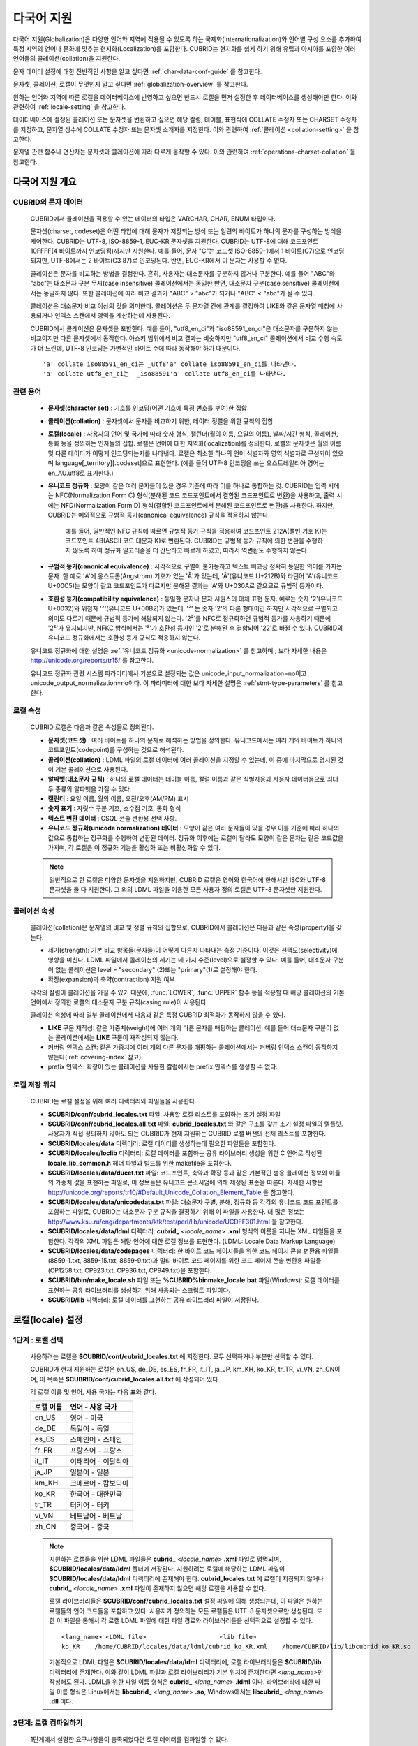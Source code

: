 ***********
다국어 지원
***********

다국어 지원(Globalization)은 다양한 언어와 지역에 적용될 수 있도록 하는 국제화(Internationalization)와 언어별 구성 요소를 추가하여 특정 지역의 언어나 문화에 맞추는 현지화(Localization)를 포함한다. CUBRID는 현지화를 쉽게 하기 위해 유럽과 아시아를 포함한 여러 언어들의 콜레이션(collation)을 지원한다.

문자 데이터 설정에 대한 전반적인 사항을 알고 싶다면 :ref:`char-data-conf-guide` 를 참고한다.

문자셋, 콜레이션, 로캘이 무엇인지 알고 싶다면 :ref:`globalization-overview` 를 참고한다.

원하는 언어와 지역에 따른 로캘을 데이터베이스에 반영하고 싶으면 반드시 로캘을 먼저 설정한 후 데이터베이스를 생성해야만 한다. 이와 관련하여 :ref:`locale-setting` 을 참고한다.

데이터베이스에 설정된 콜레이션 또는 문자셋을 변환하고 싶으면 해당 칼럼, 테이블, 표현식에 COLLATE 수정자 또는 CHARSET 수정자를 지정하고, 문자열 상수에 COLLATE 수정자 또는 문자셋 소개자를 지정한다. 이와 관련하여 :ref:`콜레이션 <collation-setting>` 을 참고한다.

문자열 관련 함수나 연산자는 문자셋과 콜레이션에 따라 다르게 동작할 수 있다. 이와 관련하여 :ref:`operations-charset-collation` 을 참고한다.

.. _globalization-overview:

다국어 지원 개요
================

CUBRID의 문자 데이터
--------------------

	CUBRID에서 콜레이션을 적용할 수 있는 데이터의 타입은 VARCHAR, CHAR, ENUM  타입이다. 

	문자셋(charset, codeset)은 어떤 타입에 대해 문자가 저장되는 방식 또는 일련의 바이트가 하나의 문자를 구성하는 방식을 제어한다. CUBRID는 UTF-8, ISO-8859-1, EUC-KR 문자셋을 지원한다. CUBRID는 UTF-8에 대해 코드포인트 10FFFF(4 바이트까지 인코딩됨)까지만 지원한다. 예를 들어, 문자 "Ç"는 코드셋 ISO-8859-1에서 1 바이트(C7)으로 인코딩되지만, UTF-8에서는 2 바이트(C3 87)로 인코딩된다. 반면, EUC-KR에서 이 문자는 사용할 수 없다.

	콜레이션은 문자를 비교하는 방법을 결정한다. 흔히, 사용자는 대소문자를 구분하지 않거나 구분한다. 예를 들어 "ABC"와 "abc"는 대소문자 구분 무시(case insensitive) 콜레이션에서는 동일한 반면, 대소문자 구분(case sensitive) 콜레이션에서는 동일하지 않다. 또한 콜레이션에 따라 비교 결과가 "ABC" > "abc"가 되거나 "ABC" < "abc"가 될 수 있다.

	콜레이션은 대소문자 비교 이상의 것을 의미한다. 콜레이션은 두 문자열 간에 관계를 결정하여 LIKE와 같은 문자열 매칭에 사용되거나 인덱스 스캔에서 영역을 계산하는데 사용된다.

	CUBRID에서 콜레이션은 문자셋을 포함한다. 예를 들어,  "utf8_en_ci"과  "iso88591_en_ci"은 대소문자를 구분하지 않는 비교이지만 다른 문자셋에서 동작한다. 아스키 범위에서 비교 결과는 비슷하지만 "utf8_en_ci" 콜레이션에서 비교 수행 속도가 더 느린데, UTF-8 인코딩은 가변적인 바이트 수에 따라 동작해야 하기 때문이다. ::
	
		'a' collate iso88591_en_ci는 _utf8'a' collate iso88591_en_ci를 나타낸다.
		'a' collate utf8_en_ci는  _iso88591'a' collate utf8_en_ci를 나타낸다.
	
관련 용어
---------

	*   **문자셋(character set)** : 기호를 인코딩(어떤 기호에 특정 번호를 부여)한 집합

	*   **콜레이션(collation)** : 문자셋에서 문자를 비교하기 위한, 데이터 정렬을 위한 규칙의 집합

	*   **로캘(locale)** : 사용자의 언어 및 국가에 따라 숫자 형식, 캘린더(월의 이름, 요일의 이름), 날짜/시간 형식, 콜레이션, 통화 등을 정의하는 인자들의 집합. 로캘은 언어에 대한 지역화(localization)를 정의한다. 로캘의 문자셋은 월의 이름 및 다른 데이터가 어떻게 인코딩되는지를 나타낸다. 로캘은 최소한 하나의 언어 식별자와 영역 식별자로 구성되어 있으며 language[_territory][.codeset]으로 표현한다. (예를 들어 UTF-8 인코딩을 쓰는 오스트레일리아 영어는 en_AU.utf8로 표기한다.)

	*   **유니코드 정규화** : 모양이 같은 여러 문자들이 있을 경우 기준에 따라 이를 하나로 통합하는 것. CUBRID는 입력 시에는 NFC(Normalization Form C) 형식(분해된 코드 코드포인트에서 결합된 코드포인트로 변환)을 사용하고, 출력 시에는 NFD(Normalization Form D) 형식(결합된 코드포인트에서 분해된 코드포인트로 변환)을 사용한다. 하지만, CUBRID는 예외적으로 규범적 등가(canonical equivalence) 규칙을 적용하지 않는다.

		예를 들어, 일반적인 NFC 규칙에 따르면 규범적 등가 규칙을 적용하여 코드포인트 212A(캘빈 기호 K)는 코드포인트 4B(ASCII 코드 대문자 K)로 변환된다. CUBRID는 규범적 등가 규칙에 의한 변환을 수행하지 않도록 하여 정규화 알고리즘을 더 간단하고 빠르게 하였고, 따라서 역변환도 수행하지 않는다.

	*   **규범적 등가(canonical equivalence)** : 시각적으로 구별이 불가능하고 텍스트 비교상 정확히 동일한 의미를 가지는 문자. 한 예로 'A'에 옹스트롬(Angstrom) 기호가 있는 'Å'가 있는데, 'Å'(유니코드 U+212B)와 라틴어 'A'(유니코드 U+00C5)는 모양이 같고 코드포인트가 다르지만 분해된 결과는 'A'와 U+030A로 같으므로 규범적 등가이다.

	*   **호환성 등가(compatibility equivalence)** : 동일한 문자나 문자 시퀀스의 대체 표현 문자. 예로는 숫자 '2'(유니코드 U+0032)와 위첨자 '²'(유니코드 U+00B2)가 있는데, '²' 는 숫자 '2'의 다른 형태이긴 하지만 시각적으로 구별되고 의미도 다르기 때문에 규범적 등가에 해당되지 않는다. '2²'를 NFC로 정규화하면 규범적 등가를 사용하기 때문에 '2²'가 유지되지만, NFKC 방식에서는 '²'가 호환성 등가인 '2'로 분해된 후 결합되어 '22'로 바뀔 수 있다. CUBRID의 유니코드 정규화에서는 호환성 등가 규칙도 적용하지 않는다.

	유니코드 정규화에 대한 설명은 :ref:`유니코드 정규화 <unicode-normalization>` 를 참고하며 , 보다 자세한 내용은 `http://unicode.org/reports/tr15/ <http://unicode.org/reports/tr15/>`_ 를 참고한다.

	유니코드 정규화 관련 시스템 파라미터에서 기본으로 설정되는 값은 unicode_input_normalization=no이고 unicode_output_normalization=no이다. 이 파라미터에 대한 보다 자세한 설명은 :ref:`stmt-type-parameters` 를 참고한다.

로캘 속성
---------

	CUBRID 로캘은 다음과 같은 속성들로 정의된다.

	*   **문자셋(코드셋)** : 여러 바이트를 하나의 문자로 해석하는 방법을 정의한다. 유니코드에서는 여러 개의 바이트가 하나의 코드포인트(codepoint)를 구성하는 것으로 해석된다.

	*   **콜레이션(collation)** : LDML 파일의 로캘 데이터에 여러 콜레이션을 지정할 수 있는데, 이 중에 마지막으로 명시된 것이 기본 콜레이션으로 사용된다.

	*   **알파벳(대소문자 규칙)** : 하나의 로캘 데이터는 테이블 이름, 칼럼 이름과 같은 식별자용과 사용자 데이터용으로 최대 두 종류의 알파벳을 가질 수 있다.

	*   **캘린더** : 요일 이름, 월의 이름, 오전/오후(AM/PM) 표시

	*   **숫자 표기** : 자릿수 구분 기호, 소수점 기호, 통화 형식

	*   **텍스트 변환 데이터** : CSQL 콘솔 변환용 선택 사항.

	*   **유니코드 정규화(unicode normalization) 데이터** : 모양이 같은 여러 문자들이 있을 경우 이를 기준에 따라 하나의 값으로 통합하는 정규화를 수행하여 변환된 데이터. 정규화 이후에는 로캘이 달라도 모양이 같은 문자는 같은 코드값을 가지며, 각 로캘은 이 정규화 기능을 활성화 또는 비활성화할 수 있다.

	.. note::

		일반적으로 한 로캘은 다양한 문자셋을 지원하지만, CUBRID 로캘은 영어와 한국어에 한해서만 ISO와 UTF-8 문자셋을 둘 다 지원한다. 그 외의 LDML 파일을 이용한 모든 사용자 정의 로캘은 UTF-8 문자셋만 지원한다.

콜레이션 속성
-------------

	콜레이션(collation)은 문자열의 비교 및 정렬 규칙의 집합으로, CUBRID에서 콜레이션은 다음과 같은 속성(property)을 갖는다.

	*   세기(strength): 기본 비교 항목들(문자들)이 어떻게 다른지 나타내는 측정 기준이다. 이것은 선택도(selectivity)에 영향을 미친다. LDML 파일에서 콜레이션의 세기는 네 가지 수준(level)으로 설정할 수 있다. 예를 들어, 대소문자 구분이 없는 콜레이션은 level = "secondary" (2)또는 "primary"(1)로 설정해야 한다.

	*   확장(expansion)과 축약(contraction) 지원 여부

	각각의 칼럼이 콜레이션을 가질 수 있기 때문에, :func:`LOWER`, :func:`UPPER` 함수 등을 적용할 때 해당 콜레이션의 기본 언어에서 정의한 로캘의 대소문자 구분 규칙(casing rule)이 사용된다.

	콜레이션 속성에 따라 일부 콜레이션에서 다음과 같은 특정 CUBRID 최적화가 동작하지 않을 수 있다.

	*   **LIKE** 구문 재작성: 같은 가중치(weight)에 여러 개의 다른 문자를 매핑하는 콜레이션, 예를 들어 대소문자 구분이 없는 콜레이션에서는 **LIKE** 구문이 재작성되지 않는다.

	*   커버링 인덱스 스캔: 같은 가중치에 여러 개의 다른 문자를 매핑하는 콜레이션에서는 커버링 인덱스 스캔이 동작하지 않는다(:ref:`covering-index` 참고).

	*   prefix 인덱스: 확장이 있는 콜레이션을 사용한 칼럼에서는 prefix 인덱스를 생성할 수 없다.

로캘 저장 위치
--------------

	CUBRID는 로캘 설정을 위해 여러 디렉터리와 파일들을 사용한다.

	*   **$CUBRID/conf/cubrid_locales.txt** 파일: 사용할 로캘 리스트를 포함하는 초기 설정 파일

	*   **$CUBRID/conf/cubrid_locales.all.txt** 파일: **cubrid_locales.txt** 와 같은 구조를 갖는 초기 설정 파일의 템플릿. 사용자가 직접 정의하지 않아도 되는 CUBRID가 현재 지원하는 CUBRID 로캘 버전의 전체 리스트를 포함한다.

	*   **$CUBRID/locales/data** 디렉터리: 로캘 데이터를 생성하는데 필요한 파일들을 포함한다.

	*   **$CUBRID/locales/loclib** 디렉터리: 로캘 데이터를 포함하는 공유 라이브러리 생성을 위한 C 언어로 작성된 **locale_lib_common.h** 헤더 파일과 빌드를 위한 makefile을 포함한다.

	*   **$CUBRID/locales/data/ducet.txt** 파일: 코드포인트, 축약과 확장 등과 같은 기본적인 범용 콜레이션 정보와 이들의 가중치 값을 표현하는 파일로, 이 정보들은 유니코드 콘소시엄에 의해 제정된 표준을 따른다. 자세한 사항은 `http://unicode.org/reports/tr10/#Default_Unicode_Collation_Element_Table <http://unicode.org/reports/tr10/#Default_Unicode_Collation_Element_Table>`_ 을 참고한다.

	*   **$CUBRID/locales/data/unicodedata.txt** 파일: 대소문자 구별, 분해, 정규화 등 각각의 유니코드 코드 포인트를 포함하는 파일로, CUBRID는 대소문자 구분 규칙을 결정하기 위해 이 파일을 사용한다. 더 많은 정보는 `http://www.ksu.ru/eng/departments/ktk/test/perl/lib/unicode/UCDFF301.html <http://www.ksu.ru/eng/departments/ktk/test/perl/lib/unicode/UCDFF301.html>`_ 을 참고한다.

	*   **$CUBRID/locales/data/ldml** 디렉터리: **cubrid_** <*locale_name*> **.xml** 형식의 이름을 지니는 XML 파일들을 포함한다. 각각의 XML 파일은 해당 언어에 대한 로캘 정보를 표현한다. (LDML: Locale Data Markup Language)

	*   **$CUBRID/locales/data/codepages** 디렉터리: 한 바이트 코드 페이지들을 위한 코드 페이지 콘솔 변환용 파일들(8859-1.txt, 8859-15.txt, 8859-9.txt)과 멀티 바이트 코드 페이지를 위한 코드 페이지 콘솔 변환용 파일들(CP1258.txt, CP923.txt, CP936.txt, CP949.txt)을 포함한다.

	*   **$CUBRID/bin/make_locale.sh** 파일 또는 **%CUBRID%\bin\make_locale.bat** 파일(Windows): 로캘 데이터를 표현하는 공유 라이브러리를 생성하기 위해 사용되는 스크립트 파일이다.

	*   **$CUBRID/lib** 디렉터리: 로캘 데이터를 표현하는 공유 라이브러리 파일이 저장된다.

.. _locale-setting:

로캘(locale) 설정
=================

1단계 : 로캘 선택
-----------------

	사용하려는 로캘을 **$CUBRID/conf/cubrid_locales.txt** 에 지정한다. 모두 선택하거나 부분만 선택할 수 있다.
	
	CUBRID가 현재 지원하는 로캘은 en_US, de_DE, es_ES, fr_FR, it_IT, ja_JP, km_KH, ko_KR, tr_TR, vi_VN, zh_CN이며, 이 목록은 **$CUBRID/conf/cubrid_locales.all.txt** 에 작성되어 있다.
	
	각 로캘 이름 및 언어, 사용 국가는 다음 표와 같다.
	
	+-----------+----------------------+
	| 로캘 이름 | 언어 - 사용 국가     |
	+===========+======================+
	| en_US     | 영어 - 미국          |
	+-----------+----------------------+
	| de_DE     | 독일어 - 독일        |
	+-----------+----------------------+
	| es_ES     | 스페인어 - 스페인    |
	+-----------+----------------------+
	| fr_FR     | 프랑스어 - 프랑스    |
	+-----------+----------------------+
	| it_IT     | 이태리어 - 이탈리아  |
	+-----------+----------------------+
	| ja_JP     | 일본어 - 일본        |
	+-----------+----------------------+
	| km_KH     | 크메르어 - 캄보디아  |
	+-----------+----------------------+
	| ko_KR     | 한국어 - 대한민국    |
	+-----------+----------------------+
	| tr_TR     | 터키어 - 터키        |
	+-----------+----------------------+
	| vi_VN     | 베트남어 - 베트남    |
	+-----------+----------------------+
	| zh_CN     | 중국어 - 중국        |
	+-----------+----------------------+

	.. note::

		지원하는 로캘들을 위한 LDML 파일들은 **cubrid_** <*locale_name*> **.xml** 파일로 명명되며, **$CUBRID/locales/data/ldml** 폴더에 저장된다. 지원하려는 로캘에 해당하는 LDML 파일이 **$CUBRID/locales/data/ldml** 디렉터리에 존재해야 한다. **cubrid_locales.txt** 에 로캘이 지정되지 않거나 **cubrid_** <*locale_name*> **.xml** 파일이 존재하지 않으면 해당 로캘을 사용할 수 없다.

		로캘 라이브러리들은 **$CUBRID/conf/cubrid_locales.txt** 설정 파일에 의해 생성되는데, 이 파일은 원하는 로캘들의 언어 코드들을 포함하고 있다. 사용자가 정의하는 모든 로캘들은 UTF-8 문자셋으로만 생성된다. 또한 이 파일을 통해서 각 로캘 LDML 파일에 대한 파일 경로와 라이브러리들을 선택적으로 설정할 수 있다. ::

			<lang_name> <LDML file>                    <lib file>
			ko_KR    /home/CUBRID/locales/data/ldml/cubrid_ko_KR.xml    /home/CUBRID/lib/libcubrid_ko_KR.so

		기본적으로 LDML 파일은 **$CUBRID/locales/data/ldml** 디렉터리에, 로캘 라이브러리들은 **$CUBRID/lib** 디렉터리에 존재한다. 이와 같이 LDML 파일과 로캘 라이브러리가 기본 위치에 존재한다면 <*lang_name*>만 작성해도 된다. LDML을 위한 파일 이름 형식은 **cubrid_** <*lang_name*> **.ldml** 이다. 라이브러리에 대한 파일 이름 형식은 Linux에서는 **libcubrid_** <*lang_name*> **.so**, Windows에서는 **libcubrid_** <*lang_name*> **.dll** 이다.

2단계: 로캘 컴파일하기
----------------------

	1단계에서 설명한 요구사항들이 충족되었다면 로캘 데이터를 컴파일할 수 있다. 
	
	CUBRID에 내장된 로캘을 사용한다면 사용자 로캘 라이브러리를 컴파일하지 않고 사용할 수 있으므로 2단계를 생략할 수 있으나, 내장된 로캘과 라이브러리 로캘에는 차이가 있다.
	이와 관련하여 :ref:`내장된 로캘과 라이브러리 로캘 <built-in-locale-limit>` 을 참고한다.
	
	로캘 데이터를 컴파일하려면 **make_locale** 스크립트(파일의 확장자는 Linux에선 **.sh**, Windows에선 **.bat**)를 사용한다. 이 스크립트는 **$CUBRID/bin** 디렉터리에 위치하며, 이 경로가 **$PATH** 환경 변수에 포함되어야 한다. 여기서 **$CUBRID**, **$PATH** 는 Linux의 환경 변수이며, Windows에서는 **%CUBRID%**, **%PATH%** 이다.
	
	사용법은 **make_locale.sh** **-h** (Windows는 **make_locale /h** 이며, Visual C++ 2005, 2008 또는 2010 중 하나가 설치되어 있어야 한다.) 명령을 실행하면 출력되며, 사용 구문은 다음과 같다. ::

		make_locale.sh [options] [locale]
		 
		options ::= [-t 32|64 ] [-m debug|release]
		locale ::= [de_DE|es_ES|fr_FR|it_IT|ja_JP|km_KH|ko_KR|tr_TR|vi_VN|zh_CN]

	*   *options*

		*   **-t** : 32비트 또는 64비트 중 하나를 선택한다(기본값: **32**).
		*   **-m** : **release** 또는 **debug** 중 하나를 선택한다. 일반적인 사용을 위해서는 **release를** 선택한다(기본값 : **release**). **debug** 모드는 로캘 라이브러리를 직접 작성하려는 개발자를 위해 제공한다.

	*   *locale* : 빌드할 라이브러리의 로캘 이름. *locale* 이 주어지지 않으면, 설정한 모든 로캘의 데이터를 포함하도록 빌드된다. 이 경우 **$CUBRID/lib** 디렉터리에 **libcubrid_all_locales.so** (Windows의 경우 **.dll**)라는 이름으로 라이브러리 파일이 저장된다.

	여러 로캘에 대해서 사용자 정의 로캘 공유 라이브러리를 만들려면 다음 두 가지 방법 중 하나를 사용할 수 있다.

	*   모든 로캘을 포함하는 하나의 라이브러리 생성: 다음과 같이 옵션을 지정하지 않고 실행한다. ::

		make_locale.sh                         # Build and pack all locales (32/release)

	*   하나의 로캘만을 포함하는 라이브러리를 여러 개 반복하여 생성: 다음과 같이 하나의 언어를 지정한다. ::

		make_locale.sh -t 64 -m release ko_KR

	이와 같은 두 가지 방법 중에서 첫 번째 방법을 사용하는 것을 권장한다. 공유 라이브러리를 생성하면 로캘들 간에 공유될 수 있는 데이터들이 중복되지 않기 때문에 메모리 사용량을 줄일 수 있다. 첫 번째 방식으로 지원하는 모든 로캘을 포함하도록 생성하면 약 15MB 정도 크기의 라이브러리가 생성되며, 두 번째 방식으로 생성할 경우에는 언어에 따라서 1MB에서 5MB 이상의 크기의 라이브러리가 생성된다. 또한 첫 번째 방식에서는 두 번째 방식을 사용했을 때에 서버 재시작 시점 등에 발생되는 런타임 오버헤드가 없기 때문에 런타임에도 유리하다.

	.. note::
	
		**make_locale.sh(.bat) 스크립트 수행 절차**

			**make_locale.sh** (**.bat**) 스크립트는 다음과 같은 작업을 수행한다.
			*   **$CUBRID/locales/data/ducet.txt**, **$CUBRID/locales/data/unicodedata.txt**, **$CUBRID/locales/data/codepages/*.txt** 와 같이 이미 설치된 공통 파일과 해당 언어의 **.ldml** 파일을 읽는다.
			*   원본(raw) 데이터를 처리한 후 **$CUBRID/locales/loclib/locale.c** 임시 파일에 로캘 데이터를 포함하는 C 상수 값과 배열을 작성한다.
			*   **.so** (**.dll**) 파일을 빌드하기 위해 임시 파일인 **locale.c** 파일이 플랫폼 컴파일러에 전달된다. 이 단계는 장비가 C/C++ 컴파일러 및 링커를 가지고 있다고 가정한다. 현재 Windows용으로는 MS Visual Studio가, Linux용으로는 gcc 컴파일러가 지원된다.
			*   임시 파일이 삭제된다.

		**제약 사항 및 규칙**

		*   일단 로캘 라이브러리가 생성된 후에는 **$CUBRID/conf/cubrid_locales.txt** 파일을 변경하면 안 된다. 이 파일에서 명시된 언어들의 순서를 포함하여 어떤 내용도 변경해서는 안 된다. 로캘이 새로 생성될 때마다 기존의 식별 번호가 증가하면서 새로운 식별 번호로 등록되며, 이러한 식별 번호는 로캘이 로딩될 때마다 항상 같은 값으로 유지되고 있는지 검사하게 된다.
		*   **$CUBRID/locales/data/*.txt** 파일들은 변경되어서는 안 된다.

		.. _built-in-locale-limit:
			
		**내장된 로캘과 라이브러리 로캘**
		
		CUBRID에 내장된 로캘에 대해서는 사용자 로캘 라이브러리를 컴파일하지 않고 사용할 수 있으므로 2단계를 생략할 수 있으나, 내장된 로캘과 라이브러리 로캘에는 다음과 같은 차이가 있다.

		*   내장된(built-in) 로캘(과 콜레이션)은 유니코드 데이터를 인식하지 못한다. 예를 들어, 내장된 로캘은 A, a 간 대소문자 변환이 불가능하다. 반면 LDML 로캘(컴파일된 로캘)은 유니코드 코드포인트에 대한 데이터를 65535개까지 지원한다.
		*   내장된 콜레이션은 ASCII 범위만 다루거나, utf8_tr_cs의 경우 ASCII와 터키어(turkish) 알파벳 글자만 다룬다. 따라서 내장된 UTF-8 로캘은 유니코드와 호환되지 않는 반면, LDML 로캘(컴파일된 로캘)은 유니코드와 호환된다.

		**CUBRID_CHARSET** 환경 변수로 설정할 수 있는 내장 로캘은 다음과 같다.

		*   en_US.iso88591
		*   en_US.utf8
		*   ko_KR.utf8
		*   ko_KR.euckr
		*   ko_KR.iso88591 : 월, 요일 표시 방법은 로마자 표기를 따른다(romanized).
		*   tr_TR.utf8
		*   tr_TR.iso88591 : 월, 요일 표시 방법은 로마자 표기를 따른다(romanized).

		만약 **CUBRID_CHARSET** 설정 시 문자셋(charset)이 명시되지 않으면 위 순서에서 앞에 있는 로캘의 문자셋으로 결정된다. 예를 들어, **CUBRID_CHARSET** 이 ko_KR로 설정되면 위의 목록에서 ko_KR 중 가장 먼저 나타나는 로캘인 ko_KR.utf8을 지정한 것과 같다. 위의 내장된 로캘을 제외한 나머지 언어의 로캘은 뒤에 반드시 **.utf8** 을 붙여야 한다. 예를 들어, 독일어의 경우 **CUBRID_CHARSET** 을 de_DE.utf8로 지정한다.

		ko_KR.iso88591과 tr_TR.iso88591에서 월과 요일을 나타낼 때에는 로마자 표기를 따른다. 예를 들어, 한국어 "일요일"(영어로 Sunday)의 로마자 표기는 "Iryoil"이다. 이것은 ISO-8859-1 문자만 제공하기 위해서 요구되는 사항이다.
		
3단계: 특정 로캘을 사용하기 위해 CUBRID 설정하기
------------------------------------------------

	여러 로캘을 정의할 수 있지만, **CUBRID_CHARSET** 환경 변수를 통해 오직 하나의 로캘을 기본 로캘로 지정할 수 있다. 언어에 따른 기본 캘린더(요일, 월, 오전/오후 표기 형식) 설정은 **intl_date_lang** 시스템 파라미터로 설정할 수 있다.

	*   **CUBRID_CHARSET** 환경 변수의 값은 <*locale_name*>[**.utf8** | **.iso88591**]과 같이 설정한다. (예: tr_TR.utf8, en_US.iso88591, ko_KR.utf8)

	*   **intl_date_lang** 시스템 파라미터의 값은 <*locale_name*>과 같이 설정한다. <*locale_name*>으로 사용할 수 있는 값은 **1단계: 로캘 선택** 을 참고한다.

	**CUBRID_CHARSET** 환경 변수는 제품 설치 초기에 en_US(문자셋은 ISO-8859-1)로 설정되어 있다.

4단계: 선택한 로캘 설정으로 데이터베이스 생성하기
-------------------------------------------------

	**CUBRID_CHARSET** 환경 변수를 설정하면 새로운 데이터베이스를 생성할 수 있다. **cubrid createdb** <*db_name*>을 실행하면, 해당 언어와 문자셋을 사용하는 데이터베이스가 생성된다. 일단 데이터베이스가 생성되면 이 설정은 바꿀 수 없다. 문자셋과 로캘 이름은 *db_root* 라는 시스템 카탈로그 테이블에 저장되며, 생성 시점의 설정과 다른 설정을 사용하여 데이터베이스를 구동할 수 없다.

5단계(선택 사항): 로캘 파일의 수동 검증
---------------------------------------

	로캘 라이브러리의 내용들을 **dumplocale** 유틸리티를 이용해서 사람이 읽을 수 있는 형태로 출력할 수 있다. 사용법은 **cubrid dumplocale -h** 로 출력할 수 있다. ::

		cubrid dumplocale [options] [language-string]
		 
		options ::= -i|--input-file <shared_lib>
					-d|--calendar
					-n|--numeric
					{-a |--alphabet=}{l|lower|u|upper|both}
					-c|--codepoint-order
					-w|--weight-order
					{-s|--start-value} <starting_codepoint>
					{-e|--end-value} <ending_codepoint> 
					-k 
					-z
		
		language-string ::= de_DE|es_ES|fr_FR|it_IT|ja_JP|km_KH|ko_KR|tr_TR|vi_VN|zh_CN

	
	* **dumplocale**: 로캘 라이브러리에 설정된 내용을 텍스트로 출력하는 명령이다. 
	* *language-string*: de_DE|es_ES|fr_FR|it_IT|ja_JP|km_KH|ko_KR|tr_TR|vi_VN|zh_CN 중 하나의 값. 로캘 공유 라이브러리를 덤프할 로캘 언어를 지정한다. *language-string* 이 입력되지 않으면, **cubrid_locales.txt** 파일에 명시된 모든 언어가 주어진다.
	
	다음은 **cubrid dumplocale** 에 대한 [options]이다.
	
	.. program:: dumplocale

	.. option:: -i, --input-file=FILE
	
		로캘 공유 라이브러리 파일 이름을 지정하며, 경로를 포함한다.

	.. option:: -d, --calendar
	
		 캘린더와 날짜/시간 정보를 추가로 덤프한다.

	.. option:: -n, --numeric 
	
		숫자 정보를 덤프한다.

	.. option:: -a, --alphabet=l|lower|u|upper|both
	
		알파벳과 대소문자 구분 정보를 덤프한다.

	.. option:: --identifier-alphabet=l|lower|u|upper
	
		식별자에 대한 알파벳과 대소문자 구분 정보를 추가로 덤프한다.

	.. option:: -c, --codepoint-order
	
		코드포인트 값을 기반으로 정렬한 콜레이션 정보를 추가로 덤프한다. 출력되는 정보는 cp, char, weight, next-cp, char, weight이다.

	.. option:: -w, --weight-order
	
		가중치 값을 기반으로 정렬한 콜레이션 정보를 추가로 덤프한다. 출력되는 정보는 weight, cp, char이다.

	.. option:: -s, --start-value=CODEPOINT
	
		덤프 범위의 시작을 지정한다. **-a** , **--identifier-alphabet** , **-c**, **-w** 옵션들에 대한 시작 코드포인트이며, 기본값은 0이다.

	.. option:: -e, --end-value=CODEPOINT
	
		덤프 범위의 끝을 지정한다. **-a**, **--identifier-alphabet**, **-c**, **-w** 옵션들에 대한 끝 코드포인트이며, 기본값은 로캘 공유 라이브러리에서 읽은 최대값이다.

	.. option:: -k, --console-conversion
	
		콘솔 변환 데이터를 추가로 덤프한다.

	.. option:: -z, --normalization
	
		정규화 데이터를 추가로 덤프한다.

	다음은 캘린더 정보, 숫자 표기 정보, 알파벳 및 대소문자 정보, 식별자에 대한 알파벳 및 대소문자 정보, 코드포인트 순서에 기반한 콜레이션의 정렬, 가중치에 기반한 콜레이션의 정렬, 데이터를 정규화하여 ko_KR 로캘의 내용을 dump.txt라는 파일에 덤프하는 예이다. ::

		cubrid dumplocale -d -n -a both -c -w -z ko_KR > ko_KR_dump.txt

	여러 개의 옵션을 설정하면 출력되는 내용이 매우 많을 수 있으므로, 파일로 리다이렉션하여 저장할 것을 권장한다.

6단계: CUBRID 관련 프로세스 시작
--------------------------------

	모든 CUBRID 관련 프로세스는 같은 환경 설정을 통해 구동되어야 한다. CUBRID 서버, 브로커, CAS, CSQL 등은 **CUBRID_CHARSET** 환경 변수의 설정값이 모두 같아야 하며, 같은 버전의 로캘 바이너리 파일을 사용해야 한다. CUBRID HA, CUBRID SHARD 구성 시에도 마찬가지이다. 예를 들어, CUBRID HA 구성에서 마스터 서버, 슬레이브 서버와 레플리카 서버 등은 환경 설정이 모두 같아야 한다.

	서버 프로세스와 CAS 프로세스에 의해 사용되는 로캘의 호환성 여부를 시스템이 자동으로 검사하지 않기 때문에, 두 프로세스 간에 LDML 파일들이 똑같다는 것을 보장해야 한다.

	로캘 라이브러리 로딩은 CUBRID 구동의 첫 단계로서, 구동 시에 데이터베이스 구조를 초기화하기 위해 로캘 정보를 요구하는 서버, CAS, CSQL, createdb, copydb, unloaddb, loaddb 프로세스 등은 구동 시점에 로캘 라이브러리를 로딩한다.

	로캘 라이브러리 로딩 절차는 다음과 같다.

	*   라이브러리 경로가 제공되지 않으면 **$CUBRID/lib/libcubrid_** <*lang_name*> **.so** 의 로딩을 시도한다. 이 파일이 발견되지 않으면 하나의 파일 (**$CUBRID/lib/libcubrid_all_locales.so**) 에서 모든 로캘이 발견된다고 간주한다.

	*   로캘 라이브러리가 발견되지 않거나 라이브러리를 로딩하는 동안 오류가 발생하면 CUBRID 프로세스 구동이 종료된다. 
	
	*   데이터베이스와 로캘 라이브러리 간 콜레이션 정보가 다르면 CUBRID 프로세스가 구동되지 않는다. 기존 데이터베이스에 새로 추가한 로캘을 포함하려면, 먼저 **cubrid synccolldb** 명령을 수행하여 데이터베이스와 로캘 라이브러리 간 콜레이션 정보를 동기화한다. 다음으로, 스키마와 데이터를 원하는 콜레이션에 맞게 기존 데이터베이스에 업데이트해야 한다. 자세한 내용은 :ref:`synccolldb`를 참고한다.

.. note::

	**월, 요일, 오전/오후 표기 및 숫자 형식 설정**

		날짜/시간을 입출력하는 함수에서 각 로캘 이름에 따라 입출력하는 월, 요일, 오전/오후 표기 방법을 **intl_date_lang** 시스템 파라미터로 설정할 수 있다. 또한 문자열을 숫자로 또는 숫자를 문자열로 변환하는 함수에서 각 로캘에 따라 입출력하는 숫자의 문자열 형식은 **intl_number_lang** 시스템 파라미터로 설정할 수 있다.

	**ISO-8859-1 문자셋에서 한국어와 터키어의 월, 요일**

		문자셋이 UTF-8인 한국어나 터키어 또는 문자셋이 EUC-KR인 한국어에서 월, 요일, 오전/오후 표시는 각 국가에 맞게 인코딩된다. 그러나, ISO-8859-1 문자셋에서 한국어와 터키어의 월, 요일, 오전/오후 표시를 원래의 인코딩으로 사용하면 복잡한 표현식이 사용되는 경우 서버 프로세스에서 예기치 않은 행동이 발생할 수 있기 때문에, 로마자 표기(romanized)로 출력한다. CUBRID의 기본 문자셋은 ISO-8859-1이며, 한국어와 터키어의 경우 이 문자셋을 사용할 수 있다. 한국어와 터키어에서 각 요일, 월, 오전/오후는 로마자로 다음과 같이 출력한다.

	**요일**

		+---------------------+----------------------------+-----------------------+
		| 긴 / 짧은 형식      | 한국어 긴 / 짧은 형식      | 터키어 긴 / 짧은 형식 |
		+=====================+============================+=======================+
		| Sunday / Sun        | Iryoil / Il                | Pazar / Pz            |
		+---------------------+----------------------------+-----------------------+
		| Monday / Mon        | Woryoil / Wol              | Pazartesi / Pt        |
		+---------------------+----------------------------+-----------------------+
		| Tuesday / Tue       | Hwayoil / Hwa              | Sali / Sa             |
		+---------------------+----------------------------+-----------------------+
		| Wednesday / Wed     | Suyoil / Su                | Carsamba / Ca         |
		+---------------------+----------------------------+-----------------------+
		| Thursday / Thu      | Mogyoil / Mok              | Persembe / Pe         |
		+---------------------+----------------------------+-----------------------+
		| Friday / Fri        | Geumyoil / Geum            | Cuma / Cu             |
		+---------------------+----------------------------+-----------------------+
		| Saturday / Sat      | Toyoil / To                | Cumartesi / Ct        |
		+---------------------+----------------------------+-----------------------+

	**월**

		+---------------------+---------+-----------------------+
		| 긴 / 짧은 형식      | 한국어  | 터키어 긴 / 짧은 형식 |
		+=====================+=========+=======================+
		| January / Jan       | 1wol    | Ocak / Ock            |
		+---------------------+---------+-----------------------+
		| February / Feb      | 2wol    | Subat / Sbt           |
		+---------------------+---------+-----------------------+
		| March / Mar         | 3wol    | Mart / Mrt            |
		+---------------------+---------+-----------------------+
		| April / Apr         | 4wol    | Nisan / Nsn           |
		+---------------------+---------+-----------------------+
		| May / May           | 5wol    | Mayis / Mys           |
		+---------------------+---------+-----------------------+
		| June / Jun          | 6wol    | Haziran / Hzr         |
		+---------------------+---------+-----------------------+
		| July / Jul          | 7wol    | Temmuz / Tmz          |
		+---------------------+---------+-----------------------+
		| August / Aug        | 8wol    | Agustos / Ags         |
		+---------------------+---------+-----------------------+
		| September / Sep     | 9wol    | Eylul / Eyl           |
		+---------------------+---------+-----------------------+
		| October / Oct       | 10wol   | Ekim / Ekm            |
		+---------------------+---------+-----------------------+
		| November / Nov      | 11wol   | Kasim / Ksm           |
		+---------------------+---------+-----------------------+
		| December / Dec      | 12wol   | Aralik / Arl          |
		+---------------------+---------+-----------------------+

	**오전/오후**

		+-----------+---------+---------+
		| 오전/오후 | 한국어  | 터키어  |
		+===========+=========+=========+
		| AM        | ojeon   | AM      |
		+-----------+---------+---------+
		| PM        | ohu     | PM      |
		+-----------+---------+---------+

.. CUBRIDSUS-9495

.. _synccolldb:

데이터베이스와 로캘 라이브러리 간 콜레이션 동기화
-------------------------------------------------

	CUBRID가 정상적으로 동작하기 위해서는 시스템 콜레이션과 데이터베이스 콜레이션이 같아야 한다. 
	시스템 로캘은 제품 자체에 내장된 로캘과 cubrid_locales.txt을 통해(이후 make_locale 스크립트 실행 필수, :ref:`locale-setting` 참고) 생성한 로캘 라이브러리를 포함한 로캘을 의미하며, 시스템 로캘은 시스템 콜레이션 정보를 포함한다. 데이터베이스 콜레이션 정보는 _db_collation 시스템 카탈로그 테이블에 저장된다.

	**cubrid synccolldb** 유틸리티는 데이터베이스와 시스템 간 콜레이션 정보가 일치하는지 확인하고, 다를 경우 동기화하는 유틸리티이다. 또한, 이 유틸리티는 데이터베이스 서버에 저장된 데이터 자체를 변환하지 않음을 인지해야 한다.
	
	이 유틸리티는 시스템 로캘을 변경하는 경우 사용할 수 있다.
	단, 이 유틸리티는 데이터베이스와 로캘 라이브러리 간 콜레이션 정보만 동기화하므로 다음 작업은 사용자가 직접 수동으로 진행해야 한다.
	
	* ALTER TABLE .. MODIFY 문을 사용하여 콜레이션을 수정한다. (1) 
	* 콜레이션을 포함하는 뷰, 인덱스, 트리거, 분할(partition) 등을 모두 제거한다. (2) 
	* synccolldb 수행 후, 뷰, 인덱스, 트리거, 분할 등을 재생성한다. (3) 
	* 새로운 콜레이션에 맞게 응용 프로그램의 질의문들을 업데이트한다. (4)
	
	(1), (2) 작업은 cubrid synccolldb 수행 후 생성되는 cubrid_synccolldb_<database_name>.sql 파일을 실행하여 수행할 수 있다. 그러나 (3),(4) 작업은  사용자가 직접 수행해야 한다.
	
	이 유틸리티는 데이터베이스를 정지한 상태에서 수행해야 한다. 
	
	**synccolldb** 구문은 다음과 같다.
	::
	
		cubrid synccolldb [options] database_name
	
	*   **cubrid**: CUBRID 서비스 및 데이터베이스 관리를 위한 통합 유틸리티이다.

	*   **synccolldb**: 서버/클라이언트 프로세스에서 사용하는 파라미터 정보를 출력하는 명령이다.

	*   *database_name*: 콜레이션 정보가 로캘 라이브러리의 콜레이션에 맞게 동기화될 데이터베이스의 이름이다.

	[options]를 생략하면 로캘 라이브러리로부터 데이터베이스에 콜레이션 동기화를 수행하기 전에 업데이트 여부를 확인한다.

	다음은 **cubrid synccolldb** 에서 사용하는 [options]이다.
	
	.. program:: synccolldb
	
	.. option:: -c, --check-only
	
		데이터베이스의 콜레이션과 시스템의 콜레이션을 확인하여 불일치하는 콜레이션 정보를 출력한다.
	
	.. option:: -f, --force-only
	
		데이터베이스에 있는 콜레이션 정보를 시스템에서 설정한 콜레이션과 동일하게 업데이트할 때 업데이트 여부를 질문하지 않는다. 이 경우 기존에 생성된 스키마의 콜레이션 정보를 새로 설정한 콜레이션에 맞게 반드시 업데이트해야 하며, 실제 데이터를 새로운 콜레이션에 맞게 변환해야 한다.
	
	다음은 시스템 설정과 데이터베이스의 콜레이션이 서로 다를 때의 동작을 의도적으로 보여주기 위해 수행한 예이다.
	
	먼저 ko_KR 로캘에 대한 로캘 라이브러리를 생성한다. ::
	
		echo ko_KR > $CUBRID/conf/cubrid_locales.txt
		make_locale.sh -t 64
	
	다음으로 데이터베이스를 생성한다. ::
	
		$ cubrid createdb xdb --db-volume-size=20m --log-volume-size=20m

	스키마를 생성한다. 이때, 각 테이블에 원하는 콜레이션을 지정한다. ::
	
		$ csql -S -udba xdb

		CREATE TABLE dept(depname STRING PRIMARY KEY) COLLATE utf8_ko_cs_uca;
		CREATE TABLE emp(eid INT PRIMARY KEY, depname STRING,address STRING) COLLATE utf8_ko_cs_uca;
		ALTER TABLE emp ADD CONSTRAINT FOREIGN KEY (depname) REFERENCES dept(depname);

	시스템의 로캘 설정을 변경한다. cubrid_locales.txt에 아무런 값도 설정하지 않으면 데이터베이스에는 내장된 로캘만 존재하는 것으로 간주한다. ::
	
		echo "" > $CUBRID/conf/cubrid_locales.txt
	
	cubrid synccolldb -c 명령을 수행하여 시스템과 데이터베이스 간 콜레이션 차이를 확인한다. ::
	
		$ cubrid synccolldb -c xdb
		
		----------------------------------------
		----------------------------------------
		Collation 'utf8_ko_cs_uca' (Id: 133) not found in database or changed in new system configuration.
		----------------------------------------
		----------------------------------------
		Collation 'utf8_gen_ci' (Id: 44) not found in database or changed in new system configuration.
		----------------------------------------
		----------------------------------------
		Collation 'utf8_gen_ai_ci' (Id: 37) not found in database or changed in new system configuration.
		----------------------------------------
		----------------------------------------
		Collation 'utf8_gen' (Id: 32) not found in database or changed in new system configuration.
		----------------------------------------
		----------------------------------------
		There are 4 collations in database which are not configured or are changed compared to system collations.
		Synchronization of system collation into database is required.
		Run 'cubrid synccolldb -f xdb'
	
	cubrid synccolldb 명령을 수행한다. 옵션을 생략하면 해당 명령을 수행할 것인지를 확인하는 메시지가 나타나며, -f 옵션을 주면 확인 과정 없이 데이터베이스와 시스템 간 콜레이션 동기화를 수행한다. ::
	
		$ cubrid synccolldb xdb
		Updating system collations may cause corruption of database. Continue (y/n) ?
		Contents of '_db_collation' system table was updated with new system collations.

	데이터베이스의 테이블에 인덱스가 존재한다면 먼저 인덱스를 제거한 후 각 테이블의 콜레이션을 변환하고, 이후 인덱스 생성을 직접 수행해야 한다. 인덱스를 제거하고 테이블의 콜레이션을 변환하는 과정은 synccolldb에서 생성된 cubrid_synccolldb_xdb.sql 파일을 가지고 수행할 수 있다. 다음 예에서는 외래 키가 재생성해야 될 인덱스에 해당한다. ::
		
		$ cat cubrid_synccolldb_xdb.sql
	
		ALTER TABLE [dept] COLLATE utf8_bin;
		ALTER TABLE [emp] COLLATE utf8_bin;
		ALTER TABLE [emp] DROP FOREIGN KEY [fk_emp_depname];
		ALTER TABLE [dept] MODIFY [depname] VARCHAR(1073741823) COLLATE utf8_bin;
		ALTER TABLE [emp] MODIFY [address] VARCHAR(1073741823) COLLATE utf8_bin;
		ALTER TABLE [emp] MODIFY [depname] VARCHAR(1073741823) COLLATE utf8_bin;

		$ csql -S -u dba -i cubrid_synccolldb_xdb.sql xdb
		
	DROP된 외래 키를 다시 생성한다. ::
	
		$ csql -S -u dba xdb
		
		ALTER TABLE emp ADD CONSTRAINT FOREIGN KEY fk_emp_depname(depname) references dept(depname);
	
	.. note::
	
		CUBRID에서 콜레이션은 CUBRID 서버에 의해 숫자 ID로 인식되며, ID의 범위는 0부터 255까지이다. LDML 파일은 공유 라이브러리로 컴파일되는데, 콜레이션 ID와 콜레이션(이름, 속성)의 매핑 정보를 제공한다. 
		
		* 시스템 콜레이션은 CUBRID 서버와 CAS 모듈에 의해 로캘 라이브러리로부터 로딩되는 콜레이션이다.
		
		* 데이터베이스 콜레이션은 _db_collation 시스템 테이블에 저장되는 콜레이션이다. 이것은 데이터베이스가 생성될 때 사용되는 시스템 콜레이션에 대한 메타 정보만을 제공한다. 
	
콜레이션 설정
=============

콜레이션(collation)이란 문자열 비교 및 정렬 규칙의 집합이다. 콜레이션의 전형적인 유형은 알파벳 순서의 정렬(alphabetization)이다.

칼럼의 문자셋과 콜레이션은 테이블 스키마에서 얻어온다. 테이블 생성 시에 칼럼의 문자셋과 콜레이션이 명시되지 않으면 칼럼은 테이블의 문자셋과 콜레이션을 따른다.

문자열 상수는 클라이언트로부터 문자셋과 콜레이션을 결정한다.

표현식 결과가 문자열 데이터이면 표현식의 피연산자에 대한 콜레이션 추론 과정을 통하여 문자셋과 콜레이션을 결정한다.

.. note::

	CUBRID는 유럽과 아시아 언어를 포함한 여러 가지 언어들의 콜레이션을 지원한다. 이러한 언어들은 다른 알파벳들을 사용할 뿐만 아니라, 특정 언어들은 일부 문자셋에 대해 확장(expansion) 또는 축약(contraction) 정의를 필요로 한다. 이러한 사항들의 대부분은 The Unicode Consortium에 의해 유니코드 표준(2012년 현재 버전 6.1.0)으로 제정되어 있으며, 대부분의 언어가 요구하는 모든 문자 정보는 DUCET 파일(`http://www.unicode.org/Public/UCA/latest/allkeys.txt <http://www.unicode.org/Public/UCA/latest/allkeys.txt>`_ )에 저장되어 있다.

	이러한 DUCET에 표현된 대부분의 코드포인트는 0~FFFF 내의 범위에 포함되지만, 이 범위를 넘는 코드포인트도 존재한다. 하지만 CUBRID는 0~FFFF 내의 코드포인트만 사용하고, 나머지들은 무시한다(하위 부분만 사용하도록 설정할 수도 있다).

	DUCET에 있는 각각의 코드포인트는 하나 또는 그 이상의 콜레이션 원소(element)를 가지고 있다. 하나의 콜레이션 원소는 네 개 숫자 값의 집합으로, 문자 비교의 네 가지 수준(level)을 가중치(weight)로 표현한다. 각각의 가중치 값은 0~FFFF의 범위를 가진다.

	DUCET에서 한 문자는 하나의 라인으로 다음과 같이 표현된다. ::

		< codepoint_or_multiple_codepoints >  ; [.W1.W2.W3.W4][....].... # < readable text explanation of the symbol/character >

	한국어 문자 기역은 다음과 같이 표현된다. ::

		1100  ; [.313B.0020.0002.1100] # HANGUL CHOSEONG KIYEOK

	위의 예에서 1100은 코드포인트, [.313B.0020.0002.1100]은 하나의 콜레이션 원소이며, 313B는 Level 1, 0020은 Level 2, 0002는 Level 3, 1100은 Level 4의 가중치이다.

	언어의 기능적 속성으로 정의되는 확장 지원은 하나의 결합 문자를 그것을 만드는 한 쌍의 문자들로 해석하도록 지원한다는 것을 의미한다. 예를 들어 한 문자 ''æ'' 을 두 개의 문자 ''ae''와 같은 문자로 해석한다. DUCET에서 확장은 하나의 코드포인트나 축약에 대해 하나 이상의 콜레이션 원소들로 표현된다. 확장이 있는 콜레이션을 다루는 것은 두 개의 문자열을 비교할 때 콜레이션의 세기/수준까지 여러 번 비교하는 비용을 감수해야 하기 때문에, CUBRID는 기본적으로는 확장을 지원하지 않도록 설정되어 있다.



.. _collation-charset-column:

칼럼의 문자셋과 콜레이션
------------------------

칼럼의 문자셋과 콜레이션은 문자열 데이터 타입(**VARCHAR**, **CHAR**)에 적용된다. 기본적으로 모든 문자열 데이터 타입은 데이터베이스의 기본 문자셋과 콜레이션을 따르는데, 이를 변경하여 지정할 수 있는 방법을 제공한다.

	**문자셋**

	문자셋은 문자열 리터럴이나 따옴표 없는 식별자(identifier)로 명시될 수 있으며, 지원하는 문자셋은 다음과 같다.

	*   ISO-8859-1(*)
	*   UTF-8(문자당 최대 4바이트 길이, 즉 0~0x10FFFF 범위 내의 코드포인트를 지원)
	*   EUC-KR(이 문자셋은 하위 호환을 위해서 존재할 뿐 사용을 권장하지 않는다.)

	.. note::

		CUBRID 9.0 미만 버전까지는 ISO-8859-1 문자셋이 설정되면 EUC-KR 문자들을 사용할 수 있도록 지원했지만, 이후 버전부터는 이를 지원하지 않는다. EUC-KR 문자들은 오직 EUC-KR 문자셋에서만 사용될 수 있다.

	**문자열 검사**

	기본적으로 모든 입력 데이터는 서버에서 **CUBRID_CHARSET** 환경 변수로 설정한 문자로 간주한다. 하지만 **SET NAMES** 문이나 문자셋 소개자(또는 **COLLATE** 문자열 수정자)가 **CUBRID_CHARSET** 환경 변수 설정보다 우선한다(:ref:`collation-charset-string` 참고).

	서버 문자셋이 UTF-8인데 UTF-8 바이트 순서(byte sequence)에 맞지 않는 데이터와 같이 무효한 데이터에 대해 문자열을 검사하지 않으면 정의되지 않은 동작을 보이거나 심지어 서버가 비정상 종료(crash)될 수 있다. 기본적으로는 문자열을 검사하지 않도록 설정되어 있다. 문자열을 검사하려면 **intl_check_input_string** 시스템 파라미터의 값을 yes로 설정한다(기본값: no). 하지만 유효한 데이터만 입력된다고 보장할 수 있다면 문자열 검사는 하지 않는 것이 성능상 더 유리하다. **intl_check_input_string** 시스템 파라미터의 값이 yes인 경우, UTF-8과 EUC-KR에 대해서만 유효한 데이터 인코딩인지 검사한다. ISO-8859-1은 한 바이트 인코딩이므로 모든 바이트 값이 유효하기 때문에 검사하지 않는다.

	**문자셋 변환**

	콜레이션/문자셋 수정자(**COLLATE** / **CHARSET**) 또는 콜레이션 추론 과정에 의해서 문자셋 변환이 일어날 수 있는데, 이러한 문자셋 변환은 비가역적(irreversible)이다. 예를 들어 ISO 8859-1 문자셋을 UTF-8 문자셋으로 변환하는 경우, 발음 구별 기호(accent mark)가 있는 문자(e) 같은 일부 문자에서 손실이 발생할 수 있다. ISO-8859-1 문자셋에서 80~A0 바이트 범위의 문자는 UTF-8 문자셋에서 이에 해당하는 문자가 없으므로 '?'로 대체된다.

	UTF-8 또는 EUC-KR 문자셋에서 ISO 문자셋으로의 변환은 간단한 데이터 스트림 재해석 과정으로, 대부분의 유니코드 문자는 ISO 문자에 대응되지 못한다. 00~7F 바이트 범위는 ISO와 UTF-8 문자셋에서 같은 문자로 인코딩되기 때문에 ASCII 문자는 문자셋 변환에 영향을 받지 않는다.

	한 문자에서 다른 문자로 변환되는 규칙은 다음과 같다.

	+------------------------+------------------------+-------------------------+------------+
	| Source \ Destination   | ISO-8859-1             | UTF-8                   | EUC-KR     |
	+========================+========================+=========================+============+
	| **ISO-8859-1**         | 변환 없음              | 바이트 변환.            | 허용 안 함 |
	|                        |                        | 바이트 크기가 증가되며  |            |
	|                        |                        | 문자 길이는 같음.       |            |
	+------------------------+------------------------+-------------------------+------------+
	| **UTF-8**              | 바이트 재해석.         | 변환 없음               | 허용 안 함 |
	|                        | 바이트 크기는 같으며   |                         |            |
	|                        | 문자 길이는 증가.      |                         |            |
	+------------------------+------------------------+-------------------------+------------+
	| **EUC-KR**             | 바이트 재해석.         | 허용 안 함              | 변환 없음  |
	|                        | 바이트 크기는 같으며   |                         |            |
	|                        | 문자 길이는 증가.      |                         |            |
	+------------------------+------------------------+-------------------------+------------+

.. _collation-setting:

	**콜레이션**

	콜레이션은 문자열 리터럴이나 따옴표 없는 식별자로 명시될 수 있다.

	다음은 내장된 콜레이션에 대한 **db_collation** 시스템 카탈로그 뷰의 질의 결과이다. ::

		coll_id  coll_name        charset_name    is_builtin  has_expansions  contractions  uca_strength
		================================================================================================
		0        'iso88591_bin'   'iso88591'     'Yes'        'No'            0             'Not applicable'
		1        'utf8_bin'       'utf8'         'Yes'        'No'            0             'Not applicable'
		2        'iso88591_en_cs' 'iso88591'     'Yes'        'No'            0             'Not applicable'
		3        'iso88591_en_ci' 'iso88591'     'Yes'        'No'            0             'Not applicable'
		4        'utf8_en_cs'     'utf8'         'Yes'        'No'            0             'Not applicable'
		5        'utf8_en_ci'     'utf8'         'Yes'        'No'            0             'Not applicable'
		6        'utf8_tr_cs'     'utf8'         'Yes'        'No'            0             'Not applicable'
		7        'utf8_ko_cs'     'utf8'         'Yes'        'No'            0             'Not applicable'
		8        'euckr_bin'      'euckr'        'Yes'        'No'            0             'Not applicable'

	내장된(built-in) 콜레이션은 사용자 로캘 라이브러리의 추가 없이 사용 가능하며, 각 콜레이션은 관련 문자셋을 가지고 있기 때문에 문자셋과 콜레이션이 호환되게 지정되어야 한다.

	**COLLATE** 수정자가 **CHARSET** 없이 명시되면, 콜레이션의 기본 문자셋이 설정된다. **CHARSET** 수정자가 **COLLATE** 없이 명시되면, 기본 콜레이션이 설정된다.

	문자셋들에 대한 기본 콜레이션은 바이너리 콜레이션으로, 문자셋 및 이에 대응되는 바이너리 콜레이션은 다음과 같다.

	*   ISO-8859-1: iso88591_bin
	*   UTF-8: utf8_bin
	*   EUC-KR: euckr_bin

	서로 다른 콜레이션(과 문자셋)을 가진 표현식 인자(피연산자)를 가질 때 어떤 콜레이션을 사용할지 결정하는 방법에 대해서는 아래의 :ref:`칼럼의 콜레이션이 서로 다를 때 결정 방식 <determine-collation-columns>` 을 참고한다.

	**CHARSET 구문과 COLLATE 구문**

	기본 데이터베이스 콜레이션과 문자셋을 따르지 않고 콜레이션과 문자셋을 변경하여 지정할 수 있는 두 개의 문자열 타입에 대한 수정자를 제공한다.

	*   **CHARACTER_SET** (또는 **CHARSET**)은 칼럼의 문자셋을 바꾼다.
	*   **COLLATE** 은 칼럼의 콜레이션을 바꾼다.

	::

		<data_type> ::=
		<column_type> [<charset_modifier_clause>] [<collation_modifier_clause>]
		 
		<charset_modifier_clause> ::= {CHARACTER_SET | CHARSET} {<char_string_literal> | <identifier> }
		 
		<collation_modifier_clause> ::= COLLATE {<char_string_literal> | <identifier> }

	다음은 **STRING** 타입(**VARCHAR** 타입의 최대값) 칼럼의 문자셋을 UTF-8로 설정하는 예이다.

	.. code-block:: sql

		CREATE TABLE t1 (s1 STRING CHARSET utf8);

	다음은 칼럼 s1의 이름을 c1으로 바꾸고, 해당 타입을 콜레이션이 utf8_en_cs인 CHAR(10) 으로 바꾸는 예이다. 문자셋은 해당 콜레이션에 대한 기본 문자셋인 UTF-8으로 지정된다.

	.. code-block:: sql

		ALTER TABLE t1 CHANGE s1 c1 CHAR(10) COLLATE utf8_en_cs;

	다음은 c1 칼럼의 값을 콜레이션 iso88591_en_ci인 VARCHAR(5) 타입으로 바꿔 출력한다. 정렬 연산 또한 첫번째로 선택된 칼럼의 타입에 대한 콜레이션 iso88591_en_ci을 사용하여 수행된다.

	.. code-block:: sql

		SELECT CAST (c1 as VARCHAR(5) + 'iso88591_en_ci') FROM t1 ORDER BY 1;

	다음은 위와 유사한 질의(같은 정렬)이지만, 출력되는 칼럼 결과가 원래의 값이다.

	.. code-block:: sql

		SELECT c1 FROM t1 ORDER BY CAST (c1 as VARCHAR(5) COLLATE iso88591_en_ci);

.. _determine-collation-columns:

	**칼럼의 콜레이션이 서로 다를 때 결정 방식**

	CUBRID는 칼럼(표현식)들이 서로 다른 콜레이션과 문자셋을 가지고 있을 때 어떤 콜레이션과 문자셋으로 감지할 것인지를 결정한다.

	.. code-block:: sql

		CREATE TABLE t (s1 STRING COLLATE utf8_en_cs, s2 STRING COLLATE utf8_tr_cs);

		-- insert values into both columns
		SELECT s1, s2 FROM t WHERE s1 > s2;

	위의 예에서 칼럼 s1과 s2 는 다른 콜레이션을 가지고 있고, s1과 s2 를 비교한다는 것은 테이블 t에 있는 레코드끼리 어떤 칼럼의 값이 "더 큰지" 결정할 수 있는 문자열을 비교한다는 것을 의미한다. 콜레이션 utf8_en_cs와 utf8_tr_cs는 서로 비교할 수 없으므로 에러를 출력할 것이다.

	표현식의 타입 결정 방법의 원칙이 콜레이션 결정 방법에도 마찬가지로 적용된다.

	*   표현식의 모든 인자들을 고려하여 공통 콜레이션과 문자셋을 결정한다.
	*   1에서 결정된 공통 콜레이션과 문자셋과 다른 인자들을 변환한다.
	*   콜레이션을 변경하기 위해서 :func:`CAST` 가 사용될 수 있다.

	비교 표현식의 결과 콜레이션을 결정하기 위해 "콜레이션 변환도(collation coercibility)"를 사용한다. 이는 자신의 콜레이션이 얼마나 쉽게 상대 인자의 콜레이션으로 변환되기 쉬운가를 표현한 것으로, 표현식의 두 피연산자를 비교할 때 콜레이션 변환도가 크다는 것은 상대 인자의 콜레이션으로 쉽게 변환된다는 것을 의미한다. 즉, 높은 변환도를 지닌 인자는 더 낮은 변환도를 지닌 인자의 콜레이션으로 변환될 수 있다.

	표현식의 인자들이 서로 다른 콜레이션을 가지면, 이들에 대한 공통 콜레이션은 각 인자들의 콜레이션과 변환도에 기반하여 결정된다.

	#.   높은 변환도를 가진 인자는 더 낮은 변환도를 가진 인자의 콜레이션으로 변환된다.
	#.   인자들의 콜레이션이 서로 다르고 변환도는 같은 경우에는 표현식의 콜레이션을 결정할 수 없고 에러가 리턴된다.

	표현식의 인자들의 변환도는 다음의 표와 같다.
	
	.. _collation-coercibility:

	+------------------------+------------------------------------------------------------------------------------+
	| **콜레이션 변환도**    |  **표현식의 인자(피연산자)**                                                       |
	+========================+====================================================================================+
	| 0                      | COLLATE 수정자를 지닌 피연산자                                                     |
	+------------------------+------------------------------------------------------------------------------------+
	|                        | **칼럼** 이                                                                        |
	|                        |                                                                                    |
	| 1                      | 바이너리가 아닌(non-binary) 콜레이션을 가진 경우                                   |
	|                        |                                                                                    |
	| 2                      | ISO-8859-1 문자셋을 가진 경우를 제외하고 바이너리 콜레이션을 가진 경우             |
	|                        |                                                                                    |
	| 3                      | 바이너리 콜레이션과 ISO-8859-1 문자셋(iso88591_bin)을 가진 경우                    |
	+------------------------+------------------------------------------------------------------------------------+
	|                        | **SELECT 값**, **표현식** 이                                                       |
	|                        |                                                                                    |
	| 4                      | 바이너리가 아닌 콜레이션을 가진 경우                                               |
	|                        |                                                                                    |
	| 5                      | ISO-8859-1 문자셋을 가진 경우를 제외하고 바이너리 콜레이션을 가진 경우             |
	|                        |                                                                                    |
	| 6                      | 바이너리 콜레이션과 ISO-8859-1 문자셋(iso88591_bin)을 가진 경우                    |
	+------------------------+------------------------------------------------------------------------------------+
	| 7                      | **특수 함수들** (:func:`USER`, :func:`DATABASE`, :func:`SCHEMA`, :func:`VERSION`)  |
	|                        |                                                                                    |
	+------------------------+------------------------------------------------------------------------------------+
	|                        | **상수 문자열** 이                                                                 |
	|                        |                                                                                    |
	| 8                      | 바이너리가 아닌(non-binary) 콜레이션을 가진 경우                                   |
	|                        |                                                                                    |
	| 9                      | ISO-8859-1 문자셋을 가진 경우를 제외하고 바이너리 콜레이션을 가진 경우             |
	|                        |                                                                                    |
	| 10                     | 바이너리 콜레이션과 ISO-8859-1 문자셋(iso88591_bin)을 가진 경우                    |
	+------------------------+------------------------------------------------------------------------------------+
	| 11                     | 호스트 변수, 사용자 정의 변수                                                      |
	+------------------------+------------------------------------------------------------------------------------+

	콜레이션이 서로 다른 두 개의 인자가 하나의 콜레이션으로 변환되는 경우를 살펴보면 다음과 같다.

	**원하는 콜레이션을 지정하여 변환**

	앞의 예제에서 실행에 실패한 **SELECT** 문은 다음 질의문처럼 한 칼럼에 **CAST** 함수로 콜레이션을 지정하여 두 피연산자를 같은 콜레이션을 갖도록 하면 성공적으로 수행된다.

	.. code-block:: sql

		SELECT s1, s2 FROM t WHERE s1 > CAST (s2 AS STRING COLLATE utf8_en_cs);

	또는 s2를 바이너리 콜레이션으로 **CAST** 하면 s1의 콜레이션으로 변환도 5로 "완전히 변환 가능"하다.

	.. code-block:: sql

		SELECT s1, s2 FROM t WHERE s1 > CAST (s2 AS STRING COLLATE utf8_bin);

	다음과 같은 질의문에서 두 번째 피연산자 "CAST (s2 AS STRING COLLATE utf8_tr_cs)"는 서브 표현식이고, 서브 표현식은 칼럼(s1)보다 더 높은 변환도를 가지기 때문에, "CAST (s2 AS STRING COLLATE utf8_tr_cs)"는 s1의 콜레이션으로 변환된다.

	.. code-block:: sql

		SELECT s1, s2 FROM t WHERE s1 > CAST (s2 AS STRING COLLATE utf8_tr_cs);

	어떤 표현식이든 표현식은 칼럼보다 높은 변환도를 갖는다.

	.. code-block:: sql

		SELECT s1, s2 FROM t WHERE s1 > CONCAT (s2,'');

	**상수와 칼럼의 콜레이션 변환**

	다음의 경우 칼럼 s1의 콜레이션을 사용하여 비교가 수행된다.

	.. code-block:: sql

		SELECT s1, s2 FROM t WHERE s1 > 'abc';

	**칼럼이 바이너리 콜레이션으로 생성되는 경우**

	.. code-block:: sql

		CREATE TABLE t2 (s1 STRING COLLATE utf8_en_cs, s2 STRING COLLATE utf8_bin);

		SELECT s1, s2 FROM t WHERE s1 > s2;

	위 경우 s2 칼럼은 바이너리 콜레이션을 가지므로 변환도가 5로 s1 칼럼의 콜레이션으로 "완전히 변환 가능"하며, utf8_en_cs 콜레이션으로 변환된다.

	.. code-block:: sql

		CREATE TABLE t2 (s1 STRING COLLATE utf8_en_cs, s2 STRING COLLATE iso88591_bin);

		SELECT s1, s2 FROM t WHERE s1 > s2;

	위 경우에도 마찬가지로 콜레이션으로 utf8_en_cs가 사용되는데, s2 칼럼이 ISO 문자셋이므로 UTF-8로 변환하는 오버헤드가 발생한다는 차이가 있다. 실제 문자셋 변환은 ISO를 UTF-8로 변환할 때만 발생한다.

	다음 질의문에서, 문자셋 변환은 발생하지 않고(s2에 있는 UTF08의 바이트 데이터는 간단하게 ISO-8859-1 문자셋으로 재해석됨) iso88591_en_cs 콜레이션을 사용하여 문자 비교만 수행된다.

	.. code-block:: sql

		CREATE TABLE t2 (s1 STRING COLLATE iso88591_en_cs, s2 STRING COLLATE utf8_bin);

		SELECT s1, s2 FROM t WHERE s1 > s2;

	**서브 표현식과 칼럼의 콜레이션 변환**

	.. code-block:: sql

		CREATE TABLE t (s1 STRING COLLATE utf8_en_cs, s2 STRING COLLATE utf8_tr_cs);

		SELECT s1, s2 FROM t WHERE s1 > s2 + 'abc';

	위 경우 두 번째 피연산자는 표현식이기 때문에 s1의 콜레이션이 사용된다.

	다음 예제는 에러가 발생한다. 서로 다른 콜레이션을 지닌 s2와 s3에 대해 '+' 연산을 수행하려고 하기 때문이다.

	.. code-block:: sql

		CREATE TABLE t (s1 STRING COLLATE utf8_en_cs, s2 STRING COLLATE utf8_tr_cs, s3 STRING COLLATE utf8_en_ci);

		SELECT s1, s2 FROM t WHERE s1 > s2 + s3;

	다음 예제에서는 s2와 s3가 같은 콜레이션이면 '+' 표현식이 utf8_tr_cs이 되고, 비교 연산은 utf8_en_cs 콜레이션을 사용해서 수행된다. s1은 칼럼이고, 표현식보다 낮은 변환도를 갖는다.

	.. code-block:: sql

		CREATE TABLE t (s1 STRING COLLATE utf8_en_cs, s2 STRING COLLATE utf8_tr_cs, s3 STRING COLLATE utf8_tr_cs);

		SELECT s1, s2 FROM t WHERE s1 > s2 + s3;

.. _collation-charset-string:

테이블의 문자셋과 콜레이션
--------------------------

테이블 생성 구문 뒤에 문자셋과 콜레이션을 지정할 수 있다.  칼럼의 문자셋과 콜레이션이 생략되면, 테이블의 문자셋과 콜레이션을 따른다. 테이블의 문자셋과 콜레이션이 생략되면, 시스템의 문자셋과 콜레이션을 따른다. ::

	CREATE TABLE table_name ( column_list )  [CHARSET charset_name] [COLLATE collation_name]

다음은 테이블에 콜레이션을 지정하는 예이다.

.. code-block:: sql

	CREATE TABLE tbl(i1 INTEGER, s STRING) CHARSET utf8 COLLATE utf8_en_cs; 

문자열 리터럴의 문자셋과 콜레이션
---------------------------------

문자열 리터럴(string literal)의 문자셋과 콜레이션은 다음과 같은 우선 순위에 따라 정해진다.

*   문자셋 소개자 또는 문자열의 **COLLATE** 수정자
*   문자셋과 **SET NAMES** 문으로 가장 마지막에 명시한 콜레이션
*   시스템 문자셋과 콜레이션(문자셋과 **CUBRID_CHARSET** 환경 변수에 의해 설정된 기본 콜레이션)

	**SET NAMES 문**

	**SET NAMES** 문은 기본 클라이언트 문자셋과 콜레이션 값을 변경하여, 이를 실행한 클라이언트에서 이후에 실행하는 모든 문장은 지정한 문자셋과 콜레이션을 가지게 된다. 구문은 다음과 같다. ::

		SET NAMES [ charset_name ] [COLLATE collation_name]

	*   *charset_name* : 유효한 문자셋 이름은 iso88591, utf8 그리고 euckr이다.

	*   *collation_name* : 콜레이션 지정은 생략할 수 있으며, 모든 가능한 콜레이션이 설정될 수 있다. 콜레이션과 문자셋은 호환되어야 하며, 그렇지 않으면 오류가 발생한다. 사용 가능한 콜레이션 이름은 **db_collation** 카탈로그 뷰를 검색하여 확인할 수 있다(:ref:`collation-charset-column` 참고).
	
	다음은 기본 문자셋과 콜레이션을 가진 문자열 상수를 생성한다.
	
	.. code-block:: sql

		SELECT 'a';
		
	다음은 utf8 문자셋과 utf8_bin 콜레이션을 가진 문자열 상수를 생성한다(기본 콜레이션은 해당 문자셋의 바이너리 콜레이션이다.)

	.. code-block:: sql
		
		SET NAMES utf8;
		SELECT 'a';

	**문자셋 소개자**

	상수 문자열 앞에는 문자셋 소개자(introducer)가 올 수 있고 뒤에는 **COLLATE** 수정자(modifier)가 올 수 있는데, 문자셋 소개자는 언더바(_)로 시작하는 문자셋 이름으로, 상수 문자열 앞에 올 수 있다. 문자열에 대해 문자셋  소개자와 **COLLATE** 수정자를 지정하는 구문은 다음과 같다. ::

		[charset_introducer]'constant-string' [ COLLATE collation_name]

	*   *charset_introducer* : 언더바(_)를 앞에 붙인 문자셋 이름으로, 생략할 수 있다. _utf8, _iso88591, _euckr 중 하나를 입력할 수 있다.
	*   *constant-string* : 상수 문자열 값이다.
	*   *collation_name* : 시스템에서 사용 가능한 콜레이션 이름으로, 생략할 수 있다.

	상수 문자열의 기본 문자셋과 콜레이션은 현재의 데이터베이스 연결을 기준으로 정해진다(가장 마지막에 수행한 **SET NAMES** 문 또는 기본값). 문자셋 소개자 또는 **COLLATE** 수정자를 생략했을 때는 다음과 같이 동작한다.

	*   문자셋 소개자를 지정하고 **COLLATE** 수정자를 생략하면, 해당 문자셋의 기본 콜레이션(바이너리 콜레이션)이 설정된다.
	*   문자셋 소개자를 생략하고 **COLLATE** 수정자를 지정하면, 문자셋은 콜레이션에 따라 설정된다.

	다음은 문자셋 소개자와 **COLLATE** 수정자를 지정하는 예제이다.

	.. code-block:: sql

		SELECT 'cubrid';
		SELECT _utf8'cubrid';
		SELECT _utf8'cubrid' COLLATE utf8_en_cs;

	다음은 utf8 문자셋과 utf8_en_cs 콜레이션을 가지는 문자열 상수를 생성한다. SELECT 문의 COLLATE 수정자가 SET NAMES 문에서 지정한 콜레이션을 오버라이드한다.

	.. code-block:: sql

		SET NAMES utf8 COLLATE utf8_en_ci;
		SELECT 'a' COLLATE utf8_en_cs;

	**참고 사항**

	* **SET NAME** 문 문자셋과 JDBC 문자셋은 서로 같은 문자셋이더라도 표기 방법은 약간의 차이가 있으며, 이들을 비교하면 다음과 같다.

		+--------------------+--------------+
		| SET NAME 문 문자셋 | JDBC 문자셋  |
		+====================+==============+
		| iso88591           | ISO-8859-1   |
		+--------------------+--------------+
		| utf8               | UTF-8        |
		+--------------------+--------------+
		| euckr              | EUC_KR       |
		+--------------------+--------------+

		연결 문자열에서 사용되는 JDBC 문자셋의 예를 들면 다음과 같다. ::

			url = "jdbc:cubrid:127.0.0.1:33000:demodb:dba::?charset=UTF-8";
			
	* 문자열 상수는 기본적으로 클라이언트의 문자셋을 사용하지만, 파싱되는 문자열 상수는 시스템의 문자셋(CUBRID_CHARSET)을 사용한다. 뷰, 함수 기반 인덱스, 필터링된 인덱스, 그리고 트리거에 있는 문자열 상수가 파싱되는 문자열 상수에 해당한다.

표현식의 문자셋과 콜레이션
--------------------------

표현식 결과의 문자셋과 콜레이션은 표현식에 있는 인자로부터 추론된다. CUBRID에서 콜레이션 추론 과정은 콜레이션 변환도(coercibility)에 기반하며, :ref:`칼럼의 콜레이션이 서로 다를 때 결정 방식 <determine-collation-columns>` 을 참고한다.

모든 문자열 매칭 함수(LIKE, REPLACE, INSTR, POSITION, LOCATE, SUBSTRING_INDEX, FIND_IN_SET 등)와 비교 연산자들(<, >, = 등)에서 문자셋과 콜레이션이 적용된다.

시스템 데이터의 문자셋과 콜레이션
---------------------------------

시스템 문자셋은 **CUBRID_CHARSET** 환경 변수에서 가져온다. 시스템의 콜레이션은 항상 시스템 문자셋의 바이너리 콜레이션(<charset>_bin)이다. CUBRID는 iso88591, euckr, utf8 3개의 문자셋을 지원하며, 따라서 기본적으로 3개의 시스템 콜레이션을 지원한다. 

CUBRID_CHARSET의 영향
---------------------

CUBRID_CHARSET의 로캘 설정은 다음 부분에 영향을 끼친다.

* 식별자(identifier)와 대소문자 규칙에서 지원되는 문자(CUBRID에서는 이를 "알파벳"이라고 지칭함)
* 날짜에 대한 기본 로캘 - 문자열 변환 함수들
* 숫자에 대한 기본 로캘 - 문자열 변환 함수들
* CSQL에서 콘솔 변환

	**식별자의 대소문자 구분**

	CUBRID에서 식별자는 대소문자 구분을 하지 않는다. 테이블 칼럼, 사용자 정의 변수, 트리거, 저장 프로시저들의 이름은 소문자로 저장된다. 사용자 이름 및 그룹 이름은 대문자로 저장된다. 

	내장된 문자셋인 ISO-8859-1, EUC-KR은 ASCII 호환 문자에 한해 식별자가 소문자로 저장 또는 대문자로 저장된다.

	UTF-8 문자셋에 해당하는 로캘은 UTF-8 로캘의 변종인 내장된 로캘(en_US.utf8, tr_TR.utf8, ko_KR.utf8)과 LDML 로캘이 있다.

	내장된 변종 로캘은 특정 문자(en_US.utf8과 ko_KR.utf8에서는 ASCII 문자, tr_TR.utf8에서는 ASCII 문자와 터키어의 글리프(glyphs) [#f1]_ )만 구현한 것이다. 이것은 모든 UTF-8의 모든 문자는 최대 4 바이트까지 인코딩되며 식별자로 받아들여지지만 문자로 다루어지지 않는다는 것을 뜻한다. 예를 들어, 테이블 이름에서 È(유니코드 코드포인트 00C8)는 허용되지만, 그것을 포함하는 식별자는 문자로 해석되지 않으므로 소문자로 변환되지 않아, 시스템 카탈로그 테이블에 소문자인 è로 저장되지 않는다. ::

		CREATE TABLE ÈABC;
		
	따라서, 위의 질의 수행 시 테이블 이름은 _db_class 시스템 테이블에 "Èabc"라는 이름으로 저장된다.
	
	LDML 로캘(내장된 로캘은 LDML 로캘에 의해 오버라이드됨)은 지원하는 유니코드 문자셋을 코드포인트 FFFF까지 확장하므로 식별자에 대해 확장된 알파벳의 대소문자 변환이 가능하다. 예를 들어,  CUBRID_CHARSET이 es_ES.utf8이고 이와 일치하는 로캘 라이브러리가 로딩되면, "CREATE TABLE ÈABC;" 는 "èabc"라는 이름을 가진 테이블을 생성한다.
	
	대소문자 규칙과 지원되는 문자들이 CUBRID에서 "알파벳"을 구성한다(LDML 파일에 "alphabet" 태그로 정의됨). tr_TR과 de_DE와 같은 일부 로캘은 특수한 대소문자 규칙을 가진다. 터키어에서 lower('I')='ı'(점없는 소문자 i)이고, upper('i')='İ'(점있는 대문자 I)이다. 독일어에서 upper('ß')='SS'(두 개의 대문자 S)이다.
	
	이런 특수한 규칙을 갖는 로캘들은 식별자가 대문자 또는 소문자로 변환 저장되면서 발생할 수 있는 문제를 피하기 위해 시스템 데이터(식별자)를 위한 "알파벳"을 별도로 가진다. 즉, 사용자 데이터에 적용되는 "알파벳"은 특수한 규칙을 포함하는 반면, 시스템 데이터의 (식별자) "알파벳"은 특수한 규칙을 포함하지 않는다. 이렇게 함으로써 식별자에서 발생할 수 있는 문제를 피할 수 있다. 예를 들어 터키어에서 그룹 이름 "public"에 대해 사용자 데이터에 적용되는 "알파벳"을 쓰면 "PUBLİC"이 되고, 의도했던 "PUBLIC"과는 다른 값이 되는 문제가 발생한다.
	
	또한, 시스템 데이터를 위한 "알파벳"을 유지하면 서로 다른 로캘을 가진 데이터베이스 사이에 호환성을 제공한다. 즉, 서로 다른 로캘 사이에 데이터베이스의 스키마와 데이터를 언로드-로드하는 것이 가능해진다.

문자열 리터럴의 입출력
----------------------

문자열 리터럴 데이터는 CUBRID에 다양한 방법으로 입력된다.

* CCI, JDBC 드라이버 등의 인터페이스
* CSQL - 콘솔 또는 파일로부터 입력

드라이버를 통해 문자 데이터를 받을 때, CUBRID는 이 문자들의 문자셋을 인지할 수 없다. 문자열 리터럴(따옴표로 감싼 문자)에 해당하는 모든 텍스트 데이터는 CUBRID에서 미가공 데이터(raw data)로 다루어진다. 문자셋이라는 메타 정보는 응용 클라이언트에 의해 제공되어야 한다. CUBRID는 SET NAMES 문이나 문자셋 소개자를 통해 문자셋 정보를 제공한다.

	**CSQL을 위한 텍스트 변환**
	
	CSQL 콘솔 인터페이스에서는 텍스트 변환 동작이 일어날 수 있다. 대부분의 로캘들은 콘솔에서 ASCII 문자를 쓰기 쉽게 하는 비표준 문자셋이 별도로 존재하므로 변환 작업이 필요하다. 예를 들어 로캘 tr_TR.utf8에 대한 LDML 파일에는 다음 라인이 포함되어 있다. ::

		<consoleconversion type="ISO88599" windows_codepage="28599" linux_charset="iso88599,ISO_8859-9,ISO8859-9,ISO-8859-9" />

	사용자가 이와 같이 콘솔의 문자셋을 설정하면(예: Windows에서 chcp 28599, Linux에서 export LANG= tr_TR.iso88599), CUBRID는 모든 입력이 ISO-8859-9 문자셋으로 인코딩된다고 가정하여 모든 데이터를 UTF-8로 변환한다. 또한 결과를 출력할 때는 UTF-8을 ISO-8859-9로 변환하는 반대의 동작을 수행한다. Linux에서는 이러한 변환을 피하기 위해 UTF-8 콘솔(예: export LANG=tr_TR.utf8)을 직접 사용할 것을 권장한다.

	XML 태그의 이 설정은 LDML 로캘 파일에서 반드시 요구되지는 않으며 선택 사항이다. 예를 들어, 로캘 km_KH.utf8은 Windows에서 관련 코드페이지가 없다.

	다음은 프랑스어 설정 및 프랑스어 문자 입력을 위한 설정 예이다.
	프랑스어 설정을 하려면 먼저 CUBRID_CHARSET=fr_FR.utf8을 설정하고, cubrid_locales.txt 파일에 fr_FR을 설정하며, 로캘을 컴파일(:ref`locale-setting` 참고)해야 한다.
	
	Linux에서는 다음과 같이 설정한다.
	
	* 콘솔이 UTF-8을 받을 수 있도록 설정한다. LANG=fr_FR.utf8 또는 en_US.utf8로 설정한다. 이 설정은 UTF-8 문자라면 어느 것이든 입력받을 수 있게 한다(프랑스어만 받을 수 있게 제한되지는 않는다.)
	* 또는, 콘솔이 ISO-8859-15를 받을 수 있도록 설정한다. LANG=fr_FR.iso885915를 설정한다. LDML 파일의 <consoleconversion> 태그에서 linux_charset="iso885915"로 설정한다. 이 설정은 ISO-8859-15만을 받아 CSQL에 의해 UTF-8로 변환될 것이다.
	
	Windows에서는 다음과 같이 설정한다.
	
	* Windows 코드페이지를 28605로 변환한다(chcp 28605). LDML <consoleconversion> 태그에서 set windows_codepage="28605"로 설정한다. 코드페이지 28605는 ISO-8859-15 문자셋에 해당한다.

.. _unicode-normalization:

	**유니코드 정규화**

	글리프(glyph, 문자 기호)는 유니코드 문자를 사용해서 다양한 방법으로 쓰여질 수 있다. 
	
	유니코드 정규화는 대부분 분해된 형식(decomposed form)과 결합된 형식(composed form)이 사용된다. 예를 들어, 글리프 'Ä'는 단일 코드포인트 00C4로 결합된 형식으로 쓰이는데, UTF-8에서는  C3 84로 2바이트가 쓰인다. 완전히 분해된 형식에서 2개의 코드 포인트 0041 ('A')과 0308(COMBINING DIAERESIS)로 쓰여지며 UTF-8로는 "41 CC 88"의 3개 바이트로 쓰여진다. 대부분의 텍스트 편집기는 두 가지 형식을 모두 다룰 수 있어서, 두 가지 형식의 인코딩은 같은 글리프 'Ä'로 나타날 것이다. 내부적으로, CUBRID는 "완전히 결합된" 텍스트만 가지고 동작할 줄 안다.

	"완전히 분해된" 텍스트로 작업하는 클라이언트에 대해 CUBRID는 "완전히 결합된" 텍스트로 변환하고 돌려줄 때는 "완전히 분해된" 텍스트로 변환하도록 설정될 수 있다. 정규화는 로캘에 대한 기능이 아니며, 따라서 로캘에 의존하지 않는다.

	시스템 파라미터 **unicode_input_normalization** 는 시스템 수준에서 결합 여부를 설정한다. 시스템 파라미터 **unicode_output_normalization** 는 시스템 수준에서 분해 여부를 설정한다. 보다 자세한 내용은 :ref:`unicode_input_normalization <unicode_input_normalization>` 을 참고한다.
	
	주로 **unicode_input_normalization** 과 **unicode_output_normalization** 을 모두 yes로 설정하는 경우를 사용하며, 이러한 설정은 분해된 유니코드만을 다룰 줄 아는 클라이언트가 CUBRID에 의해 적절히 다루어짐을 보장한다. 두번째 경우는 **unicode_input_normalization** = yes 와 **unicode_output_normalization** = no 인 경우로 클라이언트가 두 가지 종류의 유니코드를 모두 다룰 수 있다.

	
.. _collation-cont-exp:

콜레이션의 축약과 확장
----------------------

콜레이션의 구축을 위해 축약(contraction)과 확장(expansion)을 지원하며, 축약과 확장은 UTF-8 문자셋 콜레이션에서만 가능하다. 이러한 축약과 확장은 LDML 파일의 콜레이션 설정에서 나타나는데, 이들의 사용은 로캘 데이터(공유 라이브러리)의 크기와 서버의 성능 모두에 영향을 미친다.

	**축약**

	축약은 둘 또는 그 이상의 코드포인트로 이루어진 일련의 문자들을 하나의 문자로 간주하여 정렬하는 일련의 시퀀스들로 구성된다. 예를 들어, 전통적인 스페인어 정렬 순서에서 "ch"는 하나의 문자로 간주된다. "ch"로 시작하는 모든 단어들은 "c"로 시작하는 모든 단어들 뒤에 정렬되지만, "d"로 시작하는 단어보다 앞에 위치한다. 축약의 다른 예는 체코어의 "ch"인데 "h" 뒤에 정렬되며, 크로아티아어와 세르비아어의 라틴 문자에서 "lj"와 "nj"는 각각 "l"과 "n" 뒤에 정렬된다. 축약에 대한 추가 정보는 `http://userguide.icu-project.org/collation/concepts <http://userguide.icu-project.org/collation/concepts>`_ 를 참고한다. `http://www.unicode.org/Public/UCA/latest/allkeys.txt <http://www.unicode.org/Public/UCA/latest/allkeys.txt>`_ 의 DUCET에도 축약에 대해 일부가 정의되어 있다.

	확장이 있는 콜레이션과 확장이 없는 콜레이션 모두에 대해 축약을 지원하며, 축약은 LDML 파일의 파라미터에 의해 제어된다. 콜레이션을 정의하는 <setting> 태그에서 **DUCETContractions="ignore/use"** 와 **TailoringContractions="ignore/use"** 가 사용된다. DUCETContractions는 DUCET 파일에 있는 축약을 콜레이션에 로딩할 것인지 여부를 제어하고, TailoringContractions는 LDML에 정의된 규칙에 의해 정의된 축약을 사용할 것인지를 제어한다.

	**확장**

	확장은 하나의 콜레이션 원소보다 많은 원소들을 가진 코드포인트들을 참조한다. 확장을 가능하게 하려면 아래에 서술된 바와 같이 콜레이션의 동작이 근본적으로 변경된다. LDML 파일의 CUBRIDExpansions="use" 파라미터 설정을 통해 확장을 사용할 수 있다.

	**확장이 없는 콜레이션**

	확장이 없는 콜레이션에서 각 코드포인트는 개별적으로 다루어진다. 콜레이션의 세기에 기반하여 문자들이 완전히 정렬될 수도 있고 그렇지 않을 수도 있다. 콜레이션 알고리즘은 각 수준들의 집합의 가중치를 비교함으로써 코드포인트들을 정렬하며, 그리고 나서 해당 코드포인트의 가중치를 나타내는 하나의 값을 생성한다. 확장이 없는 콜레이션으로 두 문자열을 비교한다는 것은 이와 같이 계산된 가중치를 사용하여 코드포인트를 비교한다는 것을 의미한다.

	**확장이 있는 콜레이션**

	확장이 있는 콜레이션에서 일부 결합 문자(코드포인트)들은 다른 문자들로 구성된 순서 있는 리스트(ordered list)로 해석된다. 예를 들어, 'æ'는 'ae', 'ä'는 ''ae'' 또는 ''aa''와 같이 해석된다. DUCET에서 'æ'의 콜레이션 원소 리스트는 'a'와 'e'의 순서로 두 콜레이션 원소 리스트들을 연결(concatenation)한 것이 된다. 코드포인트에 대해 특정한 순서를 부여하는 것은 불가능하며, 각 문자(코드포인트)들의 새로운 가중치를 계산하는 것도 불가능하다.

	확장이 있는 콜레이션에서 문자열 비교는 두 개의 코드포인트/축약에 대해 콜레이션 원소들을 연결(concatenation)한 후에 각 단계별로 두 리스트의 가중치를 비교하는 것이다.

	**예제 1**

	다음의 예제는 콜레이션 설정에 따라 문자열 비교가 다른 결과를 가져올 수 있다는 것을 보여준다. 

	다음은 DUCET 파일에 존재하는 비교를 위해 사용되는 코드포인트의 라인들이다. ::

		0041  ; [.15A3.0020.0008.0041] # LATIN CAPITAL LETTER A
		0052  ; [.1770.0020.0008.0052] # LATIN CAPITAL LETTER R
		0061  ; [.15A3.0020.0002.0061] # LATIN SMALL LETTER A
		0072  ; [.1770.0020.0002.0072] # LATIN SMALL LETTER R
		00C4  ; [.15A3.0020.0008.0041][.0000.0047.0002.0308] # LATIN CAPITAL LETTER A WITH DIAERESIS;
		00E4  ; [.15A3.0020.0002.0061][.0000.0047.0002.0308] # LATIN SMALL LETTER A WITH DIAERESIS;

	콜레이션을 위해 세 가지 설정 타입으로 표현된다.

	*   첫 번째 세기(primary strength), 대소문자 구분 없음(단계 1).
	*   두 번째 세기(secondary strength), 대소문자 구분 없음(단계 1, 2)
	*   세 번째 세기(tertiary strength), 대문자 우선(단계 1, 2, 3)

	지금부터 확장이 있는 콜레이션과 확장이 없는 콜레이션을 가지고 문자열 ''Ar''과 ''Är''의 정렬을 살펴볼 것이다.

		**확장이 없는 콜레이션**

		확장이 없을 때 각 코드포인트는 새로운 하나의 값을 가진 가중치를 재할당한다. A, Ä, R과 해당 소문자 코드포인트에 대한 가중치를 위에서 언급된 알고리즘을 기반으로 하여, 이러한 문자들에 대한 코드포인트의 순서는 다음과 같다.

		*   첫 번째 세기: A = Ä < R = r
		*   두 번째 세기: A < Ä < R = r
		*   세 번째 세기: A < Ä < R < r

		각 코드포인트에 대해 계산된 가중치가 있기 때문에, 문자열들의 정렬 순서는 쉽게 결정된다.

		*   첫 번째 세기: "Ar" = "Är"
		*   두 번째 세기: "Ar" < "Är"
		*   세 번째 세기: "Ar" < "Är"

		**확장이 있는 콜레이션**

		확장이 있는 콜레이션이면 정렬 순서가 바뀐다. DUCET에 기반하여 예제에서 문자열에 대한 콜레이션 원소들의 연결된 리스트들은 다음과 같다. ::

			Ar      [.15A3.0020.0008.0041][.1770.0020.0002.0072]
			Är      [.15A3.0020.0008.0041][.0000.0047.0002.0308][.1770.0020.0002.0072]

		수준 1의 첫 번째 과정에서 가중치 0x15A3가 0x15A3와 비교된다. 두 번째 과정에서 가중치 0x0000은 비교가 생략되고, 0x1770은 0x1770과 비교된다. 지금까지 문자열이 동일하게 선언되었으므로, 수준 2 가중치로 계속 비교하게 되는데, 첫 번째 과정에서 0x0020을 0x0020과 비교하고 두 번째 과정에서 0x0020을 0x0047과 비교하게 되면서 "Ar" < "Är"이라는 결과를 생성한다. 이 예제를 통해 확장이 있는 콜레이션을 사용할 때 어떻게 문자열 비교가 수행되는지 살펴보았다.

		이제 콜레이션 설정을 바꿔서 독일어에 대한 콜레이션을 사용할 때 같은 문자열에 대해 다른 순서를 획득하는 방법을 살펴보자. 독일어에서 "Ä"는 문자 그룹 "AE"로 해석된다. 이 예에 해당하는 코드포인트와 문자들의 콜레이션 원소들은 다음과 같다. ::

			0041  ; [.15A3.0020.0008.0041] # LATIN CAPITAL LETTER A
			0045  ; [.15FF.0020.0008.0045] # LATIN CAPITAL LETTER E
			0072  ; [.1770.0020.0002.0072] # LATIN SMALL LETTER R
			00C4  ; [.15A3.0020.0008.0041][.15FF.0020.0008.0045] # LATIN CAPITAL LETTER A WITH DIAERESIS; EXPANSION

		문자열 "Ar"과 "Är"을 비교할 때 확장이 있는 콜레이션을 사용하면, 두 문자열에 있는 문자들의 콜레이션 원소 리스트를 결합한 후 비교하는 과정이 포함된다. ::

			Ar      [.15A3.0020.0008.0041][.1770.0020.0002.0072]
			Är      [.15A3.0020.0008.0041][.15FF.0020.0008.0045][.1770.0020.0002.0072]

		첫 번째 과정에서 수준 1의 가중치 0x15A3과 0x15A3를 비교한다. 그리고나서 0x1770과 0x15FF를 비교하여 "Ar" > "Är"이라는 결과가 나오는데, 이는 앞의 예제와는 전혀 다른 결과이다.

	**예제 2**
	
	프랑스어의 확장이 있는 콜레이션(utf8_fr_exp_ab)에서는 액센트 문자가 뒤에 있는 것을 우선적으로 정렬한다. 액센트에 따른 역순 프랑스어 정렬(french order)이란, 문자열 뒤에 엑센트가 오는 순서를 우선으로 하여 문자열의 순서를 결정하는 것을 말한다. 가중치가 문자열의 끝에서부터 확인된다. 
	
	* 일반적인 액센트 순서: cote < coté < côte < côté 
	* 역순 액센트 순서: cote < côte < coté < côté 
	
.. _operations-charset-collation:

콜레이션과 문자셋 요구 동작
---------------------------

	**문자셋**

	문자셋 정보는 문자열 데이터를 사용하는 연산자와 함수들에게 필요한 정보이다. 예외로, :func:`OCTET_LENGTH` 함수와 :func:`BIT_LENGTH` 함수는 바이트와 비트 값을 반환하기 위해 문자셋 정보가 불필요하다. 

	참고로, 다른 문자셋으로 저장된 같은 글리프(glyph, 문자 기호)에 대해 :func:`OCTET_LENGTH` 함수를 수행하면 다른 값을 반환한다. 다음은 콘솔(또는 응용 클라이언트)에서 iso88591 문자셋으로 아래 질의를 입력한 경우의 결과이다. ::
		
		CREATE TABLE t (s_iso STRING CHARSET iso88591, s_utf8 STRING CHARSET utf8);
		SET NAMES iso88591;
		INSERT INTO t VALUES('È','È');

		SELECT OCTET_LENGTH(s_iso), OCTET_LENGTH(s_utf8) FROM t;
		1 		2

	**콜레이션**

	콜레이션은 :func:`STRCMP`, :func:`POSITION`, LIKE 절, <, =, > 등 두 문자열 간의 비교 또는 매칭을 수반하는 연산자와 함수에서 필요로 한다. 또한 ORDER BY, GROUP BY 및 집계 함수(:func:`MIN`, :func:`MAX`, :func:`GROUP_CONCAT`) 등에서 콜레이션을 필요로 한다.
	
	콜레이션은 또한 :func:`UPPER`, :func:`LOWER` 함수에서도 고려되는데, 다음과 같이 동작한다.
	
	* 각 콜레이션은 부모에 해당하는 기본 로캘이 있다.
	* UPPER와 LOWER 함수는 콜레이션의 기본 로캘을 사용하여 수행된다. 
	
	각 콜레이션에 대해 기본 로캘은 명확하다.
	
	* utf8_tr_cs -> tr_TR.utf8
	* iso88591_en_ci -> en_US (ISO-8859-1 문자셋)

	바이너리 콜레이션은 다음의 기본 로캘을 가지고 있다.
	
	* iso88591_bin -> en_US (ISO-8859-1 문자셋)
	* utf8_bin (en_US.utf8 - 내장된 로캘 - ASCII 문자만 다룬다)
	* euckr_bin (ko_KR.euckr - 내장된 로캘 - ASCII 문자만 다룬다)
	
	일반적인 콜레이션은 LDML에서 정의한 콜레이션이다. 이 콜레이션들은 $CUBRID/conf/cubrid_locales_all.txt에서 먼저 나타나는 로캘이 기본 로캘로 동작한다. 최초 설치 시 가장 처음에 나타나는 로캘은 de_DE(독일어)이므로 de_DE가 기본 로캘로 동작한다.

	**문자셋 변환**

	문자셋 변환 규칙은 다음과 같다.
	* euckr 과 utf8 간 상호 변환은 허용되지 않는다.
	* iso88591에서 utf8로의 변환 - 바이트 변환
	* iso88591에서 euckr로 변환 - 허용되지 않는다. (일부 문자가 EUC-KR로 인코딩되지 않음)
	* utf8과 euckr에서 iso88591로 변환 - 바이트 재해석; 변환될 값이 무제한의 자릿수(precision)를 가지는 타입이면, 저장 공간의 크기는 같지만 자릿수는 증가한다. 
	
	.. note:: 문자셋 변환 시 9.0 버전에서 어떤 값이 정해진 자릿수를 지닌 타입이면 자릿수는 유지되고 데이터가 절삭되었다. 9.1 버전부터는 자릿수를 확장하고 데이터를 유지한다.

	**LIKE 조건 변경 최적화**

	**LIKE** 조건 표현식은 문자열 데이터 간 패턴을 비교하고, 검색할 단어가 패턴과 매칭되는 문자열이면 **TRUE** 를 리턴한다. 확장이 없는 콜레이션을 사용할 때에는 각 코드포인트는 가중치를 나타내는 하나의 정수 값을 갖는데, 이 가중치 값은 콜레이션 설정(세기, 대소문자 구분 등)에 기반하여 계산된다.

	문자들은 항상 하나의 개체(entity)로 간주될 수 있기 때문에 **LIKE** 조건을 사용한 패턴으로 문자열을 매칭하려는 시도는 문자열이 어떤 범위 내에서 발견될 수 있는지 확인하는 것과 같다고 볼 수 있다. 예를 들어, "s LIKE 'abc%'"와 같은 절을 수행하기 위해 먼저 칼럼 s의 문자열에 대한 제한 범위로 구문을 재작성한다. "s LIKE 'abc%'"는 칼럼 s의 값은 문자열 "abc"로 시작해야 한다는 것을 의미한다. 확장이 없는 콜레이션에서 이는 s가 "abc"보다 크거나 같지만 뒤따르는 문자열보다 작다는 것과 같은 의미이다. 예를 들어, 영어의 알파벳 기준으로 ''abc''에 뒤따르는 문자열은 ''abd''이므로 아래와 같이 변환할 수 있다. ::

		s LIKE 'abc%' → s ≥ 'abc' AND s < 'abd' (if using strictly the English aphabet)

	이와 같이 **LIKE** 조건의 패턴은 간단한 비교 조건으로 대체될 수 있는데, 확장이 있는 콜레이션의 경우는 다르게 동작한다. 확장이 있는 콜레이션이 사용되면 더 이상 DUCET 기반의 각 코드포인트에 대해서 가중치 값을 계산하지 않고 가중치 값들에 상응하는 콜레이션 원소 리스트의 정보는 (심지어 압축이 되더라도) 원래 값들로 저장된다. 그런 콜레이션을 사용할 때 문자열을 비교하는 것은 각 코드포인트나 확장에 대해 각 수준(level)별로 콜레이션 원소의 결합된 리스트들을 비교하는 것을 뜻한다. 따라서 확장이 있는 콜레이션에 대해서 위의 예와 같이 **LIKE** 조건을 일반 비교 조건으로 변환하면 비교가 잘못될 수 있다.

	정확한 질의 결과를 보장하기 위하여 확장이 있는 콜레이션의 경우에는 **LIKE** 조건 재작성 방법이 아래의 예와 같이 다르게 동작한다. 즉, 범위 조건으로 변경하고 확장 있는 콜레이션에서 잘못 추가될 수 있는 데이터들을 배제시키기 위해 주어진 **LIKE** 조건이 필터로 추가된다. ::

		s LIKE 'abc%' → s ≥ 'abc' AND s < 'abd' and s LIKE 'abc%' (if using strictly the English aphabet)

	**prefix 인덱스와 콜레이션 확장**

	확장이 없는 콜레이션에서는 prefix 인덱스를 생성할 수 있지만, 확장이 있는 콜레이션을 가진 칼럼에는 prefix 인덱스를 생성할 수 없다.

	.. code-block:: sql

		CREATE TABLE t1 (s1 VARCHAR(200) COLLATE utf8_ja_exp);
		CREATE INDEX idx_t_s1 on t(s1(5));
		ERROR: before ' ; ' 
		Prefix index is not allowed on attribute 's' (has collation with expansions). 

	**커버링 인덱스**

	커버링 인덱스 스캔은 실제 레코드를 액세스하지 않고 인덱스에 있는 값만을 사용해서 질의를 처리하는 질의 최적화 기법이다.

	대소문자 구분이 없는 콜레이션에서 'abc'와 'ABC' 두 개의 문자열을 인덱스에 저장한다고 가정할 때 인덱스의 키 값으로 이 중 하나만이 저장된다. 이런 경우에 인덱스 키 값만으로 질의 결과를 만들게 되면 잘못된 결과가 나올 수 있다. 이와 같이 하나의 콜레이션에서 서로 다른 두 개 이상의 스트링이 하나의 키 값을 가지게 되면 정확한 질의 결과를 만들어낼 수 없게 된다. 결국 수준 4(quarternary)보다 작은 가중치 세기의 UTF-8 콜레이션에서 커버링 인덱스에 의한 질의 최적화는 사용할 수 없다. 이러한 세기 값은 LDML에서 콜레이션 정의를 위한 <strength> 태그의 strength="tertiary/quarternary"에 의해 제어할 수 있는데, 확장이 있는 콜레이션의 세기 값을 최대 값으로 설정하는 것은 주의깊게 고려되어야 한다. 가중치의 네 번째 수준은 공유 라이브러리 크기와 메모리 요구량이 커질 뿐만 아니라 문자열 비교 시간을 증가시키게 된다.

	콜레이션과 관련된 자세한 내용은 :doc:`/admin/i18n` 을 참고한다.

	인덱스 커버링에 대한 자세한 내용은 :ref:`covering-index` 를 참고한다.

콜레이션 정보 검색
------------------

콜레이션 관련 정보는 :func:`CHARSET`, :func:`COLLATION` 및 :func:`COERCIBILITY` 정보 함수를 통해 얻을 수 있다.

데이터베이스 콜레이션의 모든 정보는 db_collation 시스템 뷰 또는 :ref:`show-collation` 을 통해 확인할 수 있다. 

.. _char-data-conf-guide:

문자 데이터 설정 안내서
=======================

데이터베이스 설계자는 데이터베이스 구조를 설계할 때 문자 데이터의 속성을 고려해야 한다. 다음은 CUBRID 문자 데이터와 관련하여 설정할 때 알아야 할 내용을 요약한 안내서이다.

CUBRID_CHARSET
--------------

* 기본적으로, CUBRID_CHARSET=en_US를 사용한다. 이것이 가장 좋은 성능을 나타낸다.
* CHAR, VARCHAR 타입에서 UTF-8 로캘의 사용은 추가적인 저장 공간을 필요로 한다. 고정 길이 문자 타입(CHAR)의 경우 4배까지 늘어나며  EUC-KR의 경우 3배까지 늘어난다.
* 사용자 문자열 리터럴이 시스템과 다른 문자셋과 콜레이션을 가진다면, 질의 스트링의 길이는 문자셋과 콜레이션을 설정하기 위해 더 길어질 것이다.
* ASCII가 아닌 문자를 식별자로 쓰고자 한다면 .utf8 로캘을 사용한다.
* CUBRID_CHARSET이 UTF-8 문자셋으로 설정되면, LDML 로캘을 사용하는 것이 최선이다. 이것은 식별자 이름의 정상적인 대소문자 변환 저장을 보장한다.
* 로캘 설정은 문자열 변환 함수에도 영향을 준다. 따라서 가장 많이 사용하는 문자셋으로 CUBRID_CHARSET을 설정하여 문자셋과 콜레이션의 변환 과정을 줄이도록 한다.

CHAR와 VARCHAR
--------------

* 일반적으로 데이터의 크기 변화가 심할 때는 VARCHAR를 사용한다.
* UTF-8을 사용하면 ISO-8859-1을 사용하는 것에 비해 4배의 저장 공간을, EUC-KR을 사용하면 3배의 저장 공간을 더 필요로 한다.
* 칼럼의 자릿수(precision)는 문자(글리프, 문자 기호)의 개수이다.

문자셋 선택
-----------

* 텍스트가 ASCII가 아닌 문자를 포함하고 있더라도 응용 프로그램이 문자 개수 세기, INSERT, REPLACE를 필요로 할 때만 utf8이나 euckr 문자셋을 사용한다.
* CHAR, VARCHAR 타입에서 저장 공간을 고려해야 한다(iso88591에 비해 utf8에선 4배, euckr에선 3배)
* CHAR와 VARCHAR 타입에서 INSERT/UPDATE 시 오버헤드가 있다. 각 행에서 문자열의 문자 개수(precision)를 세는 것은 ISO가 아닌 문자셋에서 더 많은 수행 시간을 필요로 한다.
* 질의문에서 표현식의 문자셋은 CAST 연산자를 사용하여 변환될 수 있다.

콜레이션 선택
-------------

* 콜레이션 의존적인 동작(문자열 검색, 정렬, 비교, 대소문자화)이 수행되지 않는다면 해당 문자셋의 바이너리 콜레이션을 사용한다.
* 표현식의 원래 문자셋과 새로운 콜레이션 사이에서 문자셋이 변경되지 않는다면 콜레이션은 CAST 연산자, COLLATE 수정자를 사용하여 쉽게 오버라이드될 수 있다.
* 콜레이션은 문자열의 대소문자 구분 규칙을 제어한다.
* 확장이 있는 콜레이션은 더 느리지만, 더 유연하며 전체 단어 정렬을 수행한다.

정규화
------

* 응용 클라이언트가 텍스트 데이터를 CUBRID에 분해된 형식으로 보내면, unicode_input_normalization=yes로 설정하여, CUBRID가 재구성하여 결합된 형식으로 다룰 수 있도록 한다.
* 응용 클라이언트가 분해된 형식만 다룰 수 있다면 unicode_output_normalization=yes로 설정하여, CUBRID가 항상 분해된 형식으로 텍스트 데이터를 보내도록 한다.
* 클라이언트가 모든 형식을 알고 있다면, unicode_output_normalization=no인 상태로 둔다.

CAST vs COLLATE
---------------

* CAST 연산자는 COLLATE 수정자보다 실행 비용이 더 많이 든다. 
* COLLATE는 문자셋이 바뀌지 않을 때만 사용될 수 있다.
* COLLATE는 질의 실행 과정에서 추가적인 실행 연산이 추가되지 않기 때문에, COLLATE를 사용하는 것이 CAST를 사용하는 것보다 실행 속도가 더 빠르다.

주의 사항
=========

*   문자셋은 데이터베이스 인스턴스마다 같다고 가정한다. UTF-8 문자셋으로 구동된 데이터베이스 인스턴스에 JDBC, CCI 드라이버를 통해 응용 프로그램으로부터 직접 UTF-8 문자를 입력하는 것이 가능하다. ISO 문자셋을 사용하는 경우에는 입력되는 모든 문자열이 ISO 문자로 여겨지며 UTF-8 문자셋으로 변환된다. ASCII 문자들은 ISO와 UTF-8 문자셋과 모두 호환되기 때문에 변환되지 않는다.
*   **COLLATE** 수정자는 **ORDER BY**, **GROUP BY**, 콜레이션을 사용하는 연산 등에서 지원되지 않는다. 이 경우 **CAST** 연산자로 문자셋과 콜레이션을 표현식에서 바꿔서 사용할 수 있다.
*   **COLLATE** 수정자를 테이블 단위에서 지정하면 해당 테이블의 모든 칼럼은 해당 콜레이션으로 지정된다.
*   **COLLATE** 수정자는 문자열 타입과 **ENUM** 타입에서 지정할 수 있다. **ENUM** 타입은 기본적으로 숫자 타입으로 인식되는데, **ENUM** 타입 칼럼에 COLLATE 수정자를 사용하면 VARCHAR 타입으로 인식된다. 다만, ALTER TABLE .. MODIFY 문을 이용하여 **ENUM** 타입 칼럼의 문자셋을 다른 문자셋으로 바꿀 수는 없다. ::
	
	SET NAMES utf8 COLLATE utf8_en_ci; 
	CREATE TABLE tbl (a ENUM('A','B') COLLATE utf8_en_ci); 
	INSERT INTO tbl VALUES ('a'); 

*   데이터베이스를 생성하는데 사용된 콜레이션과 다른 콜레이션으로 server, CAS, CSQL 인스턴스를 구동해선 안 된다.
*   호스트 변수의 지연 바인딩이 있는 경우에 질의 실행 계획 출력 시에 콜레이션이 출력되지 않는다.
*   유니코드 코드포인트는 기본 다국어 영역인 0000~FFFF 범위만 지원한다.
*   하나의 데이터베이스 인스턴스에서 여러 개의 로캘 라이브러리를 동시에 사용할 수 없다.
*   확장이 있는 콜레이션에 대한 문자열 인덱스의 prefix 키 최적화는 현재 지원되지 않고 있고 문자열 전체를 prefix로 사용하는 오버헤드가 있다.
*   Case multiplier [#f2]_ 가 있는 콜레이션 알파벳(예: de_DE)들에 대한 대소문자 비교가 정확하지 않은 경우가 있다.
*   숫자 구분자로 특정 문자(예를 들어, 공백 문자)를 사용할 수 없다. 일부 로캘에서는 공백 문자를 숫자 구분자로 활용하기도 하는데, 이는 CUBRID에서 허용되지 않는다.
*   사용자 정의 변수는 시스템 콜레이션과 다른 콜레이션으로 설정할 수 없다. 예를 들어,  시스템 콜레이션이 iso88591일 때 "set @v1='a' collate utf8_en_cs;"과 같은 구문을 사용할 수 없다.

.. rubric:: Footnotes

.. [#f1] 글리프: 문자의 모양이나 형태를 나타내는 그리픽 부호. 문자는 뜻이 있으나 글리프는 본래의 뜻이 없고 형태로 식별한다. 글리프를 사용하여 문자를 표시할 수 있다. 

.. [#f2] case multiplier: 대문자 또는 소문자 기호를 표현하기 위해 사용되는 코드포인트의 최대 개수. 어떤 알파벳이 최대 N개의 코드포인트를 가지는 대문자(또는 소문자) 기호라면, 이 알파벳은 N의 대문자(소문자) multiplier를 가진다. 예를 들어, 노르웨이 알파벳은 2의 소문자 multiplier를 가진다.  Å(0x00C5, 위에 링이 있는 대문자 A)의 소문자는 2개의 코드포인트 "aa"로 구성된 기호이다. 또한, 어떤 소문자 기호를 표현하기 위해 필요로 하는 코드포인트의 최대 개수는 2이다.
